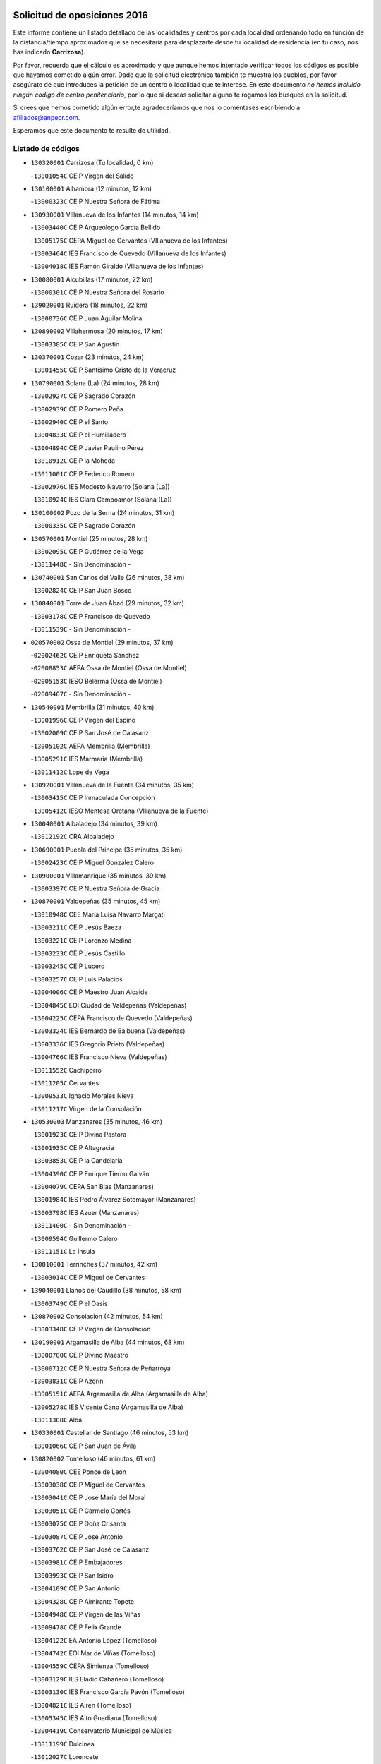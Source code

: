 

.. image:: logo.png
   :align: center

Solicitud de oposiciones 2016
======================================================

  
  
Este informe contiene un listado detallado de las localidades y centros por cada
localidad ordenando todo en función de la distancia/tiempo aproximados que se
necesitaría para desplazarte desde tu localidad de residencia (en tu caso,
nos has indicado **Carrizosa**).

Por favor, recuerda que el cálculo es aproximado y que aunque hemos
intentado verificar todos los códigos es posible que hayamos cometido algún
error. Dado que la solicitud electrónica también te muestra los pueblos, por
favor asegúrate de que introduces la petición de un centro o localidad que
te interese. En este documento
*no hemos incluido ningún codigo de centro penitenciario*, por lo que si deseas
solicitar alguno te rogamos los busques en la solicitud.

Si crees que hemos cometido algún error,te agradeceríamos que nos lo comentases
escribiendo a afiliados@anpecr.com.

Esperamos que este documento te resulte de utilidad.



Listado de códigos
-------------------


- ``130320001`` Carrizosa  (Tu localidad, 0 km)

  -``13001054C`` CEIP Virgen del Salido
    

- ``130100001`` Alhambra  (12 minutos, 12 km)

  -``13000323C`` CEIP Nuestra Señora de Fátima
    

- ``130930001`` VIllanueva de los Infantes  (14 minutos, 14 km)

  -``13003440C`` CEIP Arqueólogo García Bellido
    

  -``13005175C`` CEPA Miguel de Cervantes (VIllanueva de los Infantes)
    

  -``13003464C`` IES Francisco de Quevedo (VIllanueva de los Infantes)
    

  -``13004018C`` IES Ramón Giraldo (VIllanueva de los Infantes)
    

- ``130080001`` Alcubillas  (17 minutos, 22 km)

  -``13000301C`` CEIP Nuestra Señora del Rosario
    

- ``139020001`` Ruidera  (18 minutos, 22 km)

  -``13000736C`` CEIP Juan Aguilar Molina
    

- ``130890002`` VIllahermosa  (20 minutos, 17 km)

  -``13003385C`` CEIP San Agustín
    

- ``130370001`` Cozar  (23 minutos, 24 km)

  -``13001455C`` CEIP Santísimo Cristo de la Veracruz
    

- ``130790001`` Solana (La)  (24 minutos, 28 km)

  -``13002927C`` CEIP Sagrado Corazón
    

  -``13002939C`` CEIP Romero Peña
    

  -``13002940C`` CEIP el Santo
    

  -``13004833C`` CEIP el Humilladero
    

  -``13004894C`` CEIP Javier Paulino Pérez
    

  -``13010912C`` CEIP la Moheda
    

  -``13011001C`` CEIP Federico Romero
    

  -``13002976C`` IES Modesto Navarro (Solana (La))
    

  -``13010924C`` IES Clara Campoamor (Solana (La))
    

- ``130100002`` Pozo de la Serna  (24 minutos, 31 km)

  -``13000335C`` CEIP Sagrado Corazón
    

- ``130570001`` Montiel  (25 minutos, 28 km)

  -``13002095C`` CEIP Gutiérrez de la Vega
    

  -``13011448C`` - Sin Denominación -
    

- ``130740001`` San Carlos del Valle  (26 minutos, 38 km)

  -``13002824C`` CEIP San Juan Bosco
    

- ``130840001`` Torre de Juan Abad  (29 minutos, 32 km)

  -``13003178C`` CEIP Francisco de Quevedo
    

  -``13011539C`` - Sin Denominación -
    

- ``020570002`` Ossa de Montiel  (29 minutos, 37 km)

  -``02002462C`` CEIP Enriqueta Sánchez
    

  -``02008853C`` AEPA Ossa de Montiel (Ossa de Montiel)
    

  -``02005153C`` IESO Belerma (Ossa de Montiel)
    

  -``02009407C`` - Sin Denominación -
    

- ``130540001`` Membrilla  (31 minutos, 40 km)

  -``13001996C`` CEIP Virgen del Espino
    

  -``13002009C`` CEIP San José de Calasanz
    

  -``13005102C`` AEPA Membrilla (Membrilla)
    

  -``13005291C`` IES Marmaria (Membrilla)
    

  -``13011412C`` Lope de Vega
    

- ``130920001`` VIllanueva de la Fuente  (34 minutos, 35 km)

  -``13003415C`` CEIP Inmaculada Concepción
    

  -``13005412C`` IESO Mentesa Oretana (VIllanueva de la Fuente)
    

- ``130040001`` Albaladejo  (34 minutos, 39 km)

  -``13012192C`` CRA Albaladejo
    

- ``130690001`` Puebla del Principe  (35 minutos, 35 km)

  -``13002423C`` CEIP Miguel González Calero
    

- ``130900001`` VIllamanrique  (35 minutos, 39 km)

  -``13003397C`` CEIP Nuestra Señora de Gracia
    

- ``130870001`` Valdepeñas  (35 minutos, 45 km)

  -``13010948C`` CEE María Luisa Navarro Margati
    

  -``13003211C`` CEIP Jesús Baeza
    

  -``13003221C`` CEIP Lorenzo Medina
    

  -``13003233C`` CEIP Jesús Castillo
    

  -``13003245C`` CEIP Lucero
    

  -``13003257C`` CEIP Luis Palacios
    

  -``13004006C`` CEIP Maestro Juan Alcaide
    

  -``13004845C`` EOI Ciudad de Valdepeñas (Valdepeñas)
    

  -``13004225C`` CEPA Francisco de Quevedo (Valdepeñas)
    

  -``13003324C`` IES Bernardo de Balbuena (Valdepeñas)
    

  -``13003336C`` IES Gregorio Prieto (Valdepeñas)
    

  -``13004766C`` IES Francisco Nieva (Valdepeñas)
    

  -``13011552C`` Cachiporro
    

  -``13011205C`` Cervantes
    

  -``13009533C`` Ignacio Morales Nieva
    

  -``13011217C`` Virgen de la Consolación
    

- ``130530003`` Manzanares  (35 minutos, 46 km)

  -``13001923C`` CEIP Divina Pastora
    

  -``13001935C`` CEIP Altagracia
    

  -``13003853C`` CEIP la Candelaria
    

  -``13004390C`` CEIP Enrique Tierno Galván
    

  -``13004079C`` CEPA San Blas (Manzanares)
    

  -``13001984C`` IES Pedro Álvarez Sotomayor (Manzanares)
    

  -``13003798C`` IES Azuer (Manzanares)
    

  -``13011400C`` - Sin Denominación -
    

  -``13009594C`` Guillermo Calero
    

  -``13011151C`` La Ínsula
    

- ``130810001`` Terrinches  (37 minutos, 42 km)

  -``13003014C`` CEIP Miguel de Cervantes
    

- ``139040001`` Llanos del Caudillo  (38 minutos, 58 km)

  -``13003749C`` CEIP el Oasis
    

- ``130870002`` Consolacion  (42 minutos, 54 km)

  -``13003348C`` CEIP Virgen de Consolación
    

- ``130190001`` Argamasilla de Alba  (44 minutos, 68 km)

  -``13000700C`` CEIP Divino Maestro
    

  -``13000712C`` CEIP Nuestra Señora de Peñarroya
    

  -``13003831C`` CEIP Azorín
    

  -``13005151C`` AEPA Argamasilla de Alba (Argamasilla de Alba)
    

  -``13005278C`` IES VIcente Cano (Argamasilla de Alba)
    

  -``13011308C`` Alba
    

- ``130330001`` Castellar de Santiago  (46 minutos, 53 km)

  -``13001066C`` CEIP San Juan de Ávila
    

- ``130820002`` Tomelloso  (46 minutos, 61 km)

  -``13004080C`` CEE Ponce de León
    

  -``13003038C`` CEIP Miguel de Cervantes
    

  -``13003041C`` CEIP José María del Moral
    

  -``13003051C`` CEIP Carmelo Cortés
    

  -``13003075C`` CEIP Doña Crisanta
    

  -``13003087C`` CEIP José Antonio
    

  -``13003762C`` CEIP San José de Calasanz
    

  -``13003981C`` CEIP Embajadores
    

  -``13003993C`` CEIP San Isidro
    

  -``13004109C`` CEIP San Antonio
    

  -``13004328C`` CEIP Almirante Topete
    

  -``13004948C`` CEIP Virgen de las Viñas
    

  -``13009478C`` CEIP Felix Grande
    

  -``13004122C`` EA Antonio López (Tomelloso)
    

  -``13004742C`` EOI Mar de VIñas (Tomelloso)
    

  -``13004559C`` CEPA Simienza (Tomelloso)
    

  -``13003129C`` IES Eladio Cabañero (Tomelloso)
    

  -``13003130C`` IES Francisco García Pavón (Tomelloso)
    

  -``13004821C`` IES Airén (Tomelloso)
    

  -``13005345C`` IES Alto Guadiana (Tomelloso)
    

  -``13004419C`` Conservatorio Municipal de Música
    

  -``13011199C`` Dulcinea
    

  -``13012027C`` Lorencete
    

  -``13011515C`` Mediodía
    

- ``130970001`` VIllarta de San Juan  (46 minutos, 70 km)

  -``13003555C`` CEIP Nuestra Señora de la Paz
    

- ``020530001`` Munera  (47 minutos, 63 km)

  -``02002334C`` CEIP Cervantes
    

  -``02004914C`` AEPA Munera (Munera)
    

  -``02005131C`` IESO Bodas de Camacho (Munera)
    

  -``02009365C`` Sanchica
    

- ``130390001`` Daimiel  (47 minutos, 69 km)

  -``13001479C`` CEIP San Isidro
    

  -``13001480C`` CEIP Infante Don Felipe
    

  -``13001492C`` CEIP la Espinosa
    

  -``13004572C`` CEIP Calatrava
    

  -``13004663C`` CEIP Albuera
    

  -``13004641C`` CEPA Miguel de Cervantes (Daimiel)
    

  -``13001595C`` IES Ojos del Guadiana (Daimiel)
    

  -``13003737C`` IES Juan D&#39;Opazo (Daimiel)
    

  -``13009508C`` Escuela Municipal de Música y Danza de Daimiel
    

  -``13011126C`` Sancho
    

  -``13011138C`` Virgen de las Cruces
    

- ``130850001`` Torrenueva  (48 minutos, 60 km)

  -``13003181C`` CEIP Santiago el Mayor
    

  -``13011540C`` Nuestra Señora de la Cabeza
    

- ``130770001`` Santa Cruz de Mudela  (48 minutos, 64 km)

  -``13002851C`` CEIP Cervantes
    

  -``13010869C`` AEPA Santa Cruz de Mudela (Santa Cruz de Mudela)
    

  -``13005205C`` IES Máximo Laguna (Santa Cruz de Mudela)
    

  -``13011485C`` Gloria Fuertes
    

- ``020080001`` Alcaraz  (50 minutos, 57 km)

  -``02001111C`` CEIP Nuestra Señora de Cortes
    

  -``02004902C`` AEPA Alcaraz (Alcaraz)
    

  -``02004082C`` IES Pedro Simón Abril (Alcaraz)
    

  -``02009079C`` - Sin Denominación -
    

- ``130580001`` Moral de Calatrava  (50 minutos, 66 km)

  -``13002113C`` CEIP Agustín Sanz
    

  -``13004869C`` CEIP Manuel Clemente
    

  -``13010985C`` AEPA Moral de Calatrava (Moral de Calatrava)
    

  -``13005311C`` IES Peñalba (Moral de Calatrava)
    

  -``13011451C`` - Sin Denominación -
    

- ``130700001`` Puerto Lapice  (50 minutos, 82 km)

  -``13002435C`` CEIP Juan Alcaide
    

- ``130050003`` Cinco Casas  (51 minutos, 71 km)

  -``13012052C`` CRA Alciares
    

- ``130180001`` Arenas de San Juan  (51 minutos, 77 km)

  -``13000694C`` CEIP San Bernabé
    

- ``020680003`` Robledo  (52 minutos, 61 km)

  -``02004574C`` CRA Sierra de Alcaraz
    

- ``020800001`` VIllapalacios  (53 minutos, 60 km)

  -``02004677C`` CRA los Olivos
    

- ``020190001`` Bonillo (El)  (53 minutos, 62 km)

  -``02001381C`` CEIP Antón Díaz
    

  -``02004896C`` AEPA Bonillo (El) (Bonillo (El))
    

  -``02004422C`` IES las Sabinas (Bonillo (El))
    

- ``130230001`` Bolaños de Calatrava  (53 minutos, 70 km)

  -``13000803C`` CEIP Fernando III el Santo
    

  -``13000815C`` CEIP Arzobispo Calzado
    

  -``13003786C`` CEIP Virgen del Monte
    

  -``13004936C`` CEIP Molino de Viento
    

  -``13010821C`` AEPA Bolaños de Calatrava (Bolaños de Calatrava)
    

  -``13004778C`` IES Berenguela de Castilla (Bolaños de Calatrava)
    

  -``13011084C`` El Castillo
    

  -``13011977C`` Mundo Mágico
    

- ``130160001`` Almuradiel  (53 minutos, 77 km)

  -``13000633C`` CEIP Santiago Apóstol
    

- ``130830001`` Torralba de Calatrava  (53 minutos, 82 km)

  -``13003142C`` CEIP Cristo del Consuelo
    

  -``13011527C`` El Arca de los Sueños
    

  -``13012040C`` Escuela de Música de Torralba de Calatrava
    

- ``130500001`` Labores (Las)  (54 minutos, 88 km)

  -``13001753C`` CEIP San José de Calasanz
    

- ``020430001`` Lezuza  (55 minutos, 77 km)

  -``02007851C`` CRA Camino de Aníbal
    

  -``02008956C`` AEPA Lezuza (Lezuza)
    

  -``02010033C`` - Sin Denominación -
    

- ``130310001`` Carrion de Calatrava  (57 minutos, 90 km)

  -``13001030C`` CEIP Nuestra Señora de la Encarnación
    

  -``13011345C`` Clara Campoamor
    

- ``130980008`` VIso del Marques  (59 minutos, 82 km)

  -``13003634C`` CEIP Nuestra Señora del Valle
    

  -``13004791C`` IES los Batanes (VIso del Marques)
    

- ``020150001`` Barrax  (59 minutos, 87 km)

  -``02001275C`` CEIP Benjamín Palencia
    

  -``02004811C`` AEPA Barrax (Barrax)
    

- ``130470001`` Herencia  (59 minutos, 95 km)

  -``13001698C`` CEIP Carrasco Alcalde
    

  -``13005023C`` AEPA Herencia (Herencia)
    

  -``13004729C`` IES Hermógenes Rodríguez (Herencia)
    

  -``13011369C`` - Sin Denominación -
    

  -``13010882C`` Escuela Municipal de Música y Danza de Herencia
    

- ``020810003`` VIllarrobledo  (1h 1min, 76 km)

  -``02003065C`` CEIP Don Francisco Giner de los Ríos
    

  -``02003077C`` CEIP Graciano Atienza
    

  -``02003089C`` CEIP Jiménez de Córdoba
    

  -``02003090C`` CEIP Virrey Morcillo
    

  -``02003132C`` CEIP Virgen de la Caridad
    

  -``02004291C`` CEIP Diego Requena
    

  -``02008968C`` CEIP Barranco Cafetero
    

  -``02004471C`` EOI Menéndez Pelayo (VIllarrobledo)
    

  -``02003880C`` CEPA Alonso Quijano (VIllarrobledo)
    

  -``02003120C`` IES VIrrey Morcillo (VIllarrobledo)
    

  -``02003651C`` IES Octavio Cuartero (VIllarrobledo)
    

  -``02005189C`` IES Cencibel (VIllarrobledo)
    

  -``02008439C`` UO CP Francisco Giner de los Rios
    

- ``130960001`` VIllarrubia de los Ojos  (1h 1min, 89 km)

  -``13003521C`` CEIP Rufino Blanco
    

  -``13003658C`` CEIP Virgen de la Sierra
    

  -``13005060C`` AEPA VIllarrubia de los Ojos (VIllarrubia de los Ojos)
    

  -``13004900C`` IES Guadiana (VIllarrubia de los Ojos)
    

- ``130340002`` Ciudad Real  (1h 1min, 99 km)

  -``13001224C`` CEE Puerta de Santa María
    

  -``13004341C`` CPM Marcos Redondo (Ciudad Real)
    

  -``13001078C`` CEIP Alcalde José Cruz Prado
    

  -``13001091C`` CEIP Pérez Molina
    

  -``13001108C`` CEIP Ciudad Jardín
    

  -``13001111C`` CEIP Ángel Andrade
    

  -``13001121C`` CEIP Dulcinea del Toboso
    

  -``13001157C`` CEIP José María de la Fuente
    

  -``13001169C`` CEIP Jorge Manrique
    

  -``13001170C`` CEIP Pío XII
    

  -``13001391C`` CEIP Carlos Eraña
    

  -``13003889C`` CEIP Miguel de Cervantes
    

  -``13003890C`` CEIP Juan Alcaide
    

  -``13004389C`` CEIP Carlos Vázquez
    

  -``13004444C`` CEIP Ferroviario
    

  -``13004651C`` CEIP Cristóbal Colón
    

  -``13004754C`` CEIP Santo Tomás de Villanueva Nº 16
    

  -``13004857C`` CEIP María de Pacheco
    

  -``13004882C`` CEIP Alcalde José Maestro
    

  -``13009466C`` CEIP Don Quijote
    

  -``13001406C`` EA Pedro Almodóvar (Ciudad Real)
    

  -``13004134C`` EOI Prado de Alarcos (Ciudad Real)
    

  -``13004067C`` CEPA Antonio Gala (Ciudad Real)
    

  -``13001327C`` IES Maestre de Calatrava (Ciudad Real)
    

  -``13001339C`` IES Maestro Juan de Ávila (Ciudad Real)
    

  -``13001340C`` IES Santa María de Alarcos (Ciudad Real)
    

  -``13003920C`` IES Hernán Pérez del Pulgar (Ciudad Real)
    

  -``13004456C`` IES Torreón del Alcázar (Ciudad Real)
    

  -``13004675C`` IES Atenea (Ciudad Real)
    

  -``13003683C`` Deleg Prov Educación Ciudad Real
    

  -``9555C`` Int. fuera provincia
    

  -``13010274C`` UO Ciudad Jardin
    

  -``45011707C`` UO CEE Ciudad de Toledo
    

  -``13011102C`` Alfonso X
    

  -``13011114C`` El Lirio
    

  -``13011370C`` La Flauta Mágica
    

  -``13011382C`` La Granja
    

- ``450870001`` Madridejos  (1h 1min, 101 km)

  -``45012062C`` CEE Mingoliva
    

  -``45001313C`` CEIP Garcilaso de la Vega
    

  -``45005185C`` CEIP Santa Ana
    

  -``45010478C`` AEPA Madridejos (Madridejos)
    

  -``45001337C`` IES Valdehierro (Madridejos)
    

  -``45012633C`` - Sin Denominación -
    

  -``45011720C`` Escuela Municipal de Música y Danza de Madridejos
    

  -``45013522C`` Juan Vicente Camacho
    

- ``130130001`` Almagro  (1h 2min, 81 km)

  -``13000402C`` CEIP Miguel de Cervantes Saavedra
    

  -``13000414C`` CEIP Diego de Almagro
    

  -``13004377C`` CEIP Paseo Viejo de la Florida
    

  -``13010811C`` AEPA Almagro (Almagro)
    

  -``13000451C`` IES Antonio Calvín (Almagro)
    

  -``13000475C`` IES Clavero Fernández de Córdoba (Almagro)
    

  -``13011072C`` La Comedia
    

  -``13011278C`` Marioneta
    

  -``13009569C`` Pablo Molina
    

- ``130450001`` Granatula de Calatrava  (1h 2min, 81 km)

  -``13001662C`` CEIP Nuestra Señora Oreto y Zuqueca
    

- ``130560001`` Miguelturra  (1h 2min, 100 km)

  -``13002061C`` CEIP el Pradillo
    

  -``13002071C`` CEIP Santísimo Cristo de la Misericordia
    

  -``13004973C`` CEIP Benito Pérez Galdós
    

  -``13009521C`` CEIP Clara Campoamor
    

  -``13005047C`` AEPA Miguelturra (Miguelturra)
    

  -``13004808C`` IES Campo de Calatrava (Miguelturra)
    

  -``13011424C`` - Sin Denominación -
    

  -``13011606C`` Escuela Municipal de Música de Miguelturra
    

  -``13012118C`` Municipal Nº 2
    

- ``130780001`` Socuellamos  (1h 3min, 78 km)

  -``13002873C`` CEIP Gerardo Martínez
    

  -``13002885C`` CEIP el Coso
    

  -``13004316C`` CEIP Carmen Arias
    

  -``13005163C`` AEPA Socuellamos (Socuellamos)
    

  -``13002903C`` IES Fernando de Mena (Socuellamos)
    

  -``13011497C`` Arco Iris
    

- ``130520003`` Malagon  (1h 3min, 97 km)

  -``13001790C`` CEIP Cañada Real
    

  -``13001819C`` CEIP Santa Teresa
    

  -``13005035C`` AEPA Malagon (Malagon)
    

  -``13004730C`` IES Estados del Duque (Malagon)
    

  -``13011141C`` Santa Teresa de Jesús
    

- ``451870001`` VIllafranca de los Caballeros  (1h 3min, 99 km)

  -``45004296C`` CEIP Miguel de Cervantes
    

  -``45006153C`` IESO la Falcata (VIllafranca de los Caballeros)
    

- ``450340001`` Camuñas  (1h 3min, 104 km)

  -``45000485C`` CEIP Cardenal Cisneros
    

- ``130640001`` Poblete  (1h 3min, 105 km)

  -``13002290C`` CEIP la Alameda
    

- ``130270001`` Calzada de Calatrava  (1h 4min, 88 km)

  -``13000888C`` CEIP Santa Teresa de Jesús
    

  -``13000891C`` CEIP Ignacio de Loyola
    

  -``13005141C`` AEPA Calzada de Calatrava (Calzada de Calatrava)
    

  -``13000906C`` IES Eduardo Valencia (Calzada de Calatrava)
    

  -``13011321C`` Solete
    

- ``130660001`` Pozuelo de Calatrava  (1h 4min, 96 km)

  -``13002368C`` CEIP José María de la Fuente
    

  -``13005059C`` AEPA Pozuelo de Calatrava (Pozuelo de Calatrava)
    

- ``130610001`` Pedro Muñoz  (1h 5min, 86 km)

  -``13002162C`` CEIP María Luisa Cañas
    

  -``13002174C`` CEIP Nuestra Señora de los Ángeles
    

  -``13004331C`` CEIP Maestro Juan de Ávila
    

  -``13011011C`` CEIP Hospitalillo
    

  -``13010808C`` AEPA Pedro Muñoz (Pedro Muñoz)
    

  -``13004781C`` IES Isabel Martínez Buendía (Pedro Muñoz)
    

  -``13011461C`` - Sin Denominación -
    

- ``130880001`` Valenzuela de Calatrava  (1h 5min, 86 km)

  -``13003361C`` CEIP Nuestra Señora del Rosario
    

- ``130050002`` Alcazar de San Juan  (1h 5min, 91 km)

  -``13000104C`` CEIP el Santo
    

  -``13000116C`` CEIP Juan de Austria
    

  -``13000128C`` CEIP Jesús Ruiz de la Fuente
    

  -``13000131C`` CEIP Santa Clara
    

  -``13003828C`` CEIP Alces
    

  -``13004092C`` CEIP Pablo Ruiz Picasso
    

  -``13004870C`` CEIP Gloria Fuertes
    

  -``13010900C`` CEIP Jardín de Arena
    

  -``13004705C`` EOI la Equidad (Alcazar de San Juan)
    

  -``13004055C`` CEPA Enrique Tierno Galván (Alcazar de San Juan)
    

  -``13000219C`` IES Miguel de Cervantes Saavedra (Alcazar de San Juan)
    

  -``13000220C`` IES Juan Bosco (Alcazar de San Juan)
    

  -``13004687C`` IES María Zambrano (Alcazar de San Juan)
    

  -``13012121C`` - Sin Denominación -
    

  -``13011242C`` El Tobogán
    

  -``13011060C`` El Torreón
    

  -``13010870C`` Escuela Municipal de Música y Danza de Alcázar de San Juan
    

- ``450530001`` Consuegra  (1h 5min, 104 km)

  -``45000710C`` CEIP Santísimo Cristo de la Vera Cruz
    

  -``45000722C`` CEIP Miguel de Cervantes
    

  -``45004880C`` CEPA Castillo de Consuegra (Consuegra)
    

  -``45000734C`` IES Consaburum (Consuegra)
    

  -``45014083C`` - Sin Denominación -
    

- ``130400001`` Fernan Caballero  (1h 7min, 103 km)

  -``13001601C`` CEIP Manuel Sastre Velasco
    

  -``13012167C`` Concha Mera
    

- ``130280002`` Campo de Criptana  (1h 8min, 94 km)

  -``13004717C`` CPM Alcázar de San Juan-Campo de Criptana (Campo de
    

  -``13000943C`` CEIP Virgen de la Paz
    

  -``13000955C`` CEIP Virgen de Criptana
    

  -``13000967C`` CEIP Sagrado Corazón
    

  -``13003968C`` CEIP Domingo Miras
    

  -``13005011C`` AEPA Campo de Criptana (Campo de Criptana)
    

  -``13001005C`` IES Isabel Perillán y Quirós (Campo de Criptana)
    

  -``13011023C`` Escuela Municipal de Musica y Danza de Campo de Criptana
    

  -``13011096C`` Los Gigantes
    

  -``13011333C`` Los Quijotes
    

- ``130440003`` Fuente el Fresno  (1h 8min, 101 km)

  -``13001650C`` CEIP Miguel Delibes
    

  -``13012180C`` Mundo Infantil
    

- ``161710001`` Provencio (El)  (1h 9min, 95 km)

  -``16001995C`` CEIP Infanta Cristina
    

  -``16009416C`` AEPA Provencio (El) (Provencio (El))
    

  -``16009283C`` IESO Tomás de la Fuente Jurado (Provencio (El))
    

- ``161240001`` Mesas (Las)  (1h 9min, 101 km)

  -``16001533C`` CEIP Hermanos Amorós Fernández
    

  -``16004303C`` AEPA Mesas (Las) (Mesas (Las))
    

  -``16009970C`` IESO Mesas (Las) (Mesas (Las))
    

- ``161900002`` San Clemente  (1h 10min, 98 km)

  -``16002151C`` CEIP Rafael López de Haro
    

  -``16004340C`` CEPA Campos del Záncara (San Clemente)
    

  -``16002173C`` IES Diego Torrente Pérez (San Clemente)
    

  -``16009647C`` - Sin Denominación -
    

- ``020710004`` San Pedro  (1h 10min, 100 km)

  -``02002838C`` CEIP Margarita Sotos
    

- ``130340004`` Valverde  (1h 10min, 110 km)

  -``13001421C`` CEIP Alarcos
    

- ``130090001`` Aldea del Rey  (1h 11min, 94 km)

  -``13000311C`` CEIP Maestro Navas
    

  -``13011254C`` El Parque
    

  -``13009557C`` Escuela Municipal de Música y Danza de Aldea del Rey
    

- ``130350001`` Corral de Calatrava  (1h 11min, 118 km)

  -``13001431C`` CEIP Nuestra Señora de la Paz
    

- ``130340001`` Casas (Las)  (1h 12min, 107 km)

  -``13003774C`` CEIP Nuestra Señora del Rosario
    

- ``020120001`` Balazote  (1h 13min, 99 km)

  -``02001241C`` CEIP Nuestra Señora del Rosario
    

  -``02004768C`` AEPA Balazote (Balazote)
    

  -``02005116C`` IESO Vía Heraclea (Balazote)
    

  -``02009134C`` - Sin Denominación -
    

- ``020480001`` Minaya  (1h 13min, 102 km)

  -``02002255C`` CEIP Diego Ciller Montoya
    

  -``02009341C`` Garabatos
    

- ``020650002`` Pozuelo  (1h 13min, 107 km)

  -``02004550C`` CRA los Llanos
    

- ``451660001`` Tembleque  (1h 13min, 124 km)

  -``45003361C`` CEIP Antonia González
    

  -``45012918C`` Cervantes II
    

- ``020670004`` Riopar  (1h 14min, 78 km)

  -``02004707C`` CRA Calar del Mundo
    

  -``02008865C`` SES Riopar (Riopar)
    

  -``02009432C`` - Sin Denominación -
    

- ``020690001`` Roda (La)  (1h 14min, 102 km)

  -``02002711C`` CEIP José Antonio
    

  -``02002723C`` CEIP Juan Ramón Ramírez
    

  -``02002796C`` CEIP Tomás Navarro Tomás
    

  -``02004124C`` CEIP Miguel Hernández
    

  -``02010185C`` Eeoi de Roda (La) (Roda (La))
    

  -``02004793C`` AEPA Roda (La) (Roda (La))
    

  -``02002760C`` IES Doctor Alarcón Santón (Roda (La))
    

  -``02002784C`` IES Maestro Juan Rubio (Roda (La))
    

- ``020350001`` Gineta (La)  (1h 14min, 108 km)

  -``02001743C`` CEIP Mariano Munera
    

- ``451770001`` Urda  (1h 14min, 118 km)

  -``45004132C`` CEIP Santo Cristo
    

  -``45012979C`` Blasa Ruíz
    

- ``160610001`` Casas de Fernando Alonso  (1h 15min, 110 km)

  -``16004170C`` CRA Tomás y Valiente
    

- ``130070001`` Alcolea de Calatrava  (1h 15min, 119 km)

  -``13000293C`` CEIP Tomasa Gallardo
    

  -``13005072C`` AEPA Alcolea de Calatrava (Alcolea de Calatrava)
    

  -``13012064C`` - Sin Denominación -
    

- ``451750001`` Turleque  (1h 15min, 119 km)

  -``45004119C`` CEIP Fernán González
    

- ``451850001`` VIllacañas  (1h 16min, 122 km)

  -``45004259C`` CEIP Santa Bárbara
    

  -``45010338C`` AEPA VIllacañas (VIllacañas)
    

  -``45004272C`` IES Garcilaso de la Vega (VIllacañas)
    

  -``45005321C`` IES Enrique de Arfe (VIllacañas)
    

- ``130220001`` Ballesteros de Calatrava  (1h 16min, 124 km)

  -``13000797C`` CEIP José María del Moral
    

- ``130200001`` Argamasilla de Calatrava  (1h 16min, 132 km)

  -``13000748C`` CEIP Rodríguez Marín
    

  -``13000773C`` CEIP Virgen del Socorro
    

  -``13005138C`` AEPA Argamasilla de Calatrava (Argamasilla de Calatrava)
    

  -``13005281C`` IES Alonso Quijano (Argamasilla de Calatrava)
    

  -``13011311C`` Gloria Fuertes
    

- ``161330001`` Mota del Cuervo  (1h 17min, 100 km)

  -``16001624C`` CEIP Virgen de Manjavacas
    

  -``16009945C`` CEIP Santa Rita
    

  -``16004327C`` AEPA Mota del Cuervo (Mota del Cuervo)
    

  -``16004431C`` IES Julián Zarco (Mota del Cuervo)
    

  -``16009581C`` Balú
    

  -``16010017C`` Conservatorio Profesional de Música Mota del Cuervo
    

  -``16009593C`` El Santo
    

  -``16009295C`` Escuela Municipal de Música y Danza de Mota del Cuervo
    

- ``451670001`` Toboso (El)  (1h 17min, 101 km)

  -``45003371C`` CEIP Miguel de Cervantes
    

- ``451410001`` Quero  (1h 17min, 114 km)

  -``45002421C`` CEIP Santiago Cabañas
    

  -``45012839C`` - Sin Denominación -
    

- ``451490001`` Romeral (El)  (1h 17min, 130 km)

  -``45002627C`` CEIP Silvano Cirujano
    

- ``161530001`` Pedernoso (El)  (1h 18min, 112 km)

  -``16001821C`` CEIP Juan Gualberto Avilés
    

- ``161540001`` Pedroñeras (Las)  (1h 18min, 112 km)

  -``16001831C`` CEIP Adolfo Martínez Chicano
    

  -``16004297C`` AEPA Pedroñeras (Las) (Pedroñeras (Las))
    

  -``16004066C`` IES Fray Luis de León (Pedroñeras (Las))
    

- ``130620001`` Picon  (1h 18min, 114 km)

  -``13002204C`` CEIP José María del Moral
    

- ``130910001`` VIllamayor de Calatrava  (1h 18min, 128 km)

  -``13003403C`` CEIP Inocente Martín
    

- ``450900001`` Manzaneque  (1h 18min, 134 km)

  -``45001398C`` CEIP Álvarez de Toledo
    

  -``45012645C`` - Sin Denominación -
    

- ``450710001`` Guardia (La)  (1h 18min, 135 km)

  -``45001052C`` CEIP Valentín Escobar
    

- ``161980001`` Sisante  (1h 19min, 115 km)

  -``16002264C`` CEIP Fernández Turégano
    

  -``16004418C`` IESO Camino Romano (Sisante)
    

  -``16009659C`` La Colmena
    

- ``160070001`` Alberca de Zancara (La)  (1h 20min, 115 km)

  -``16004111C`` CRA Jorge Manrique
    

- ``130670001`` Pozuelos de Calatrava (Los)  (1h 20min, 128 km)

  -``13002371C`` CEIP Santa Quiteria
    

- ``451060001`` Mora  (1h 20min, 136 km)

  -``45001623C`` CEIP José Ramón Villa
    

  -``45001672C`` CEIP Fernando Martín
    

  -``45010466C`` AEPA Mora (Mora)
    

  -``45006220C`` IES Peñas Negras (Mora)
    

  -``45012670C`` - Sin Denominación -
    

  -``45012682C`` - Sin Denominación -
    

- ``020030013`` Santa Ana  (1h 21min, 114 km)

  -``02001007C`` CEIP Pedro Simón Abril
    

- ``130630002`` Piedrabuena  (1h 21min, 126 km)

  -``13002228C`` CEIP Miguel de Cervantes
    

  -``13003971C`` CEIP Luis Vives
    

  -``13009582C`` CEPA Montes Norte (Piedrabuena)
    

  -``13005308C`` IES Mónico Sánchez (Piedrabuena)
    

- ``451860001`` VIlla de Don Fadrique (La)  (1h 21min, 132 km)

  -``45004284C`` CEIP Ramón y Cajal
    

  -``45010508C`` IESO Leonor de Guzmán (VIlla de Don Fadrique (La))
    

- ``450940001`` Mascaraque  (1h 22min, 142 km)

  -``45001441C`` CEIP Juan de Padilla
    

- ``451010001`` Miguel Esteban  (1h 23min, 107 km)

  -``45001532C`` CEIP Cervantes
    

  -``45006098C`` IESO Juan Patiño Torres (Miguel Esteban)
    

  -``45012657C`` La Abejita
    

- ``450840001`` Lillo  (1h 23min, 135 km)

  -``45001222C`` CEIP Marcelino Murillo
    

  -``45012611C`` Tris-Tras
    

- ``130710004`` Puertollano  (1h 23min, 137 km)

  -``13004353C`` CPM Pablo Sorozábal (Puertollano)
    

  -``13009545C`` CPD José Granero (Puertollano)
    

  -``13002459C`` CEIP Vicente Aleixandre
    

  -``13002472C`` CEIP Cervantes
    

  -``13002484C`` CEIP Calderón de la Barca
    

  -``13002502C`` CEIP Menéndez Pelayo
    

  -``13002538C`` CEIP Miguel de Unamuno
    

  -``13002541C`` CEIP Giner de los Ríos
    

  -``13002551C`` CEIP Gonzalo de Berceo
    

  -``13002563C`` CEIP Ramón y Cajal
    

  -``13002587C`` CEIP Doctor Limón
    

  -``13002599C`` CEIP Severo Ochoa
    

  -``13003646C`` CEIP Juan Ramón Jiménez
    

  -``13004274C`` CEIP David Jiménez Avendaño
    

  -``13004286C`` CEIP Ángel Andrade
    

  -``13004407C`` CEIP Enrique Tierno Galván
    

  -``13004596C`` EOI Pozo Norte (Puertollano)
    

  -``13004213C`` CEPA Antonio Machado (Puertollano)
    

  -``13002681C`` IES Fray Andrés (Puertollano)
    

  -``13002691C`` Ifp VIrgen de Gracia (Puertollano)
    

  -``13002708C`` IES Dámaso Alonso (Puertollano)
    

  -``13004468C`` IES Leonardo Da VInci (Puertollano)
    

  -``13004699C`` IES Comendador Juan de Távora (Puertollano)
    

  -``13004811C`` IES Galileo Galilei (Puertollano)
    

  -``13011163C`` El Filón
    

  -``13011059C`` Escuela Municipal de Danza
    

  -``13011175C`` Virgen de Gracia
    

- ``130250001`` Cabezarados  (1h 23min, 137 km)

  -``13000864C`` CEIP Nuestra Señora de Finibusterre
    

- ``451240002`` Orgaz  (1h 23min, 141 km)

  -``45002093C`` CEIP Conde de Orgaz
    

  -``45013662C`` Escuela Municipal de Música de Orgaz
    

  -``45012761C`` Nube de Algodón
    

- ``451900001`` VIllaminaya  (1h 23min, 142 km)

  -``45004338C`` CEIP Santo Domingo de Silos
    

- ``020030002`` Albacete  (1h 24min, 118 km)

  -``02003569C`` CEE Eloy Camino
    

  -``02004616C`` CPM Tomás de Torrejón y Velasco (Albacete)
    

  -``02007800C`` CPD José Antonio Ruiz (Albacete)
    

  -``02000040C`` CEIP Carlos V
    

  -``02000052C`` CEIP Cristóbal Colón
    

  -``02000064C`` CEIP Cervantes
    

  -``02000076C`` CEIP Cristóbal Valera
    

  -``02000088C`` CEIP Diego Velázquez
    

  -``02000091C`` CEIP Doctor Fleming
    

  -``02000106C`` CEIP Severo Ochoa
    

  -``02000118C`` CEIP Inmaculada Concepción
    

  -``02000121C`` CEIP María de los Llanos Martínez
    

  -``02000131C`` CEIP Príncipe Felipe
    

  -``02000143C`` CEIP Reina Sofía
    

  -``02000155C`` CEIP San Fernando
    

  -``02000167C`` CEIP San Fulgencio
    

  -``02000180C`` CEIP Virgen de los Llanos
    

  -``02000805C`` CEIP Antonio Machado
    

  -``02000830C`` CEIP Castilla-la Mancha
    

  -``02000842C`` CEIP Benjamín Palencia
    

  -``02000854C`` CEIP Federico Mayor Zaragoza
    

  -``02000878C`` CEIP Ana Soto
    

  -``02003752C`` CEIP San Pablo
    

  -``02003764C`` CEIP Pedro Simón Abril
    

  -``02003879C`` CEIP Parque Sur
    

  -``02003909C`` CEIP San Antón
    

  -``02004021C`` CEIP Villacerrada
    

  -``02004112C`` CEIP José Prat García
    

  -``02004264C`` CEIP José Salustiano Serna
    

  -``02004409C`` CEIP Feria-Isabel Bonal
    

  -``02007757C`` CEIP la Paz
    

  -``02007769C`` CEIP Gloria Fuertes
    

  -``02008816C`` CEIP Francisco Giner de los Ríos
    

  -``02007794C`` EA Albacete (Albacete)
    

  -``02004094C`` EOI Albacete (Albacete)
    

  -``02003673C`` CEPA los Llanos (Albacete)
    

  -``02010045C`` AEPA Albacete (Albacete)
    

  -``02000453C`` IES los Olmos (Albacete)
    

  -``02000556C`` IES Alto de los Molinos (Albacete)
    

  -``02000714C`` IES Bachiller Sabuco (Albacete)
    

  -``02000726C`` IES Tomás Navarro Tomás (Albacete)
    

  -``02000738C`` IES Andrés de Vandelvira (Albacete)
    

  -``02000741C`` IES Don Bosco (Albacete)
    

  -``02000763C`` IES Parque Lineal (Albacete)
    

  -``02000799C`` IES Universidad Laboral (Albacete)
    

  -``02003481C`` IES Amparo Sanz (Albacete)
    

  -``02003892C`` IES Leonardo Da VInci (Albacete)
    

  -``02004008C`` IES Diego de Siloé (Albacete)
    

  -``02004240C`` IES Al-Basit (Albacete)
    

  -``02004331C`` IES Julio Rey Pastor (Albacete)
    

  -``02004410C`` IES Ramón y Cajal (Albacete)
    

  -``02004941C`` IES Federico García Lorca (Albacete)
    

  -``02010011C`` SES Albacete (Albacete)
    

  -``02010124C`` - Sin Denominación -
    

  -``02005086C`` Barrio del Ensanche
    

  -``02009641C`` Base Aérea
    

  -``02008981C`` El Pilar
    

  -``02008993C`` El Tren Azul
    

  -``02007824C`` Escuela Municipal de Música Moderna de Albacete
    

  -``02005062C`` Hermanos Falcó
    

  -``02009161C`` Los Almendros
    

  -``02009006C`` Los Girasoles
    

  -``02008750C`` Nueva Vereda
    

  -``02009985C`` Paseo de la Cuba
    

  -``02003788C`` Real Conservatorio Profesional de Música y Danza
    

  -``02005049C`` San Pablo
    

  -``02005074C`` San Pedro Mortero
    

  -``02009018C`` Virgen de los Llanos
    

- ``020210001`` Casas de Juan Nuñez  (1h 24min, 118 km)

  -``02001408C`` CEIP San Pedro Apóstol
    

  -``02009171C`` - Sin Denominación -
    

- ``020600007`` Peñas de San Pedro  (1h 24min, 122 km)

  -``02004690C`` CRA Peñas
    

- ``452000005`` Yebenes (Los)  (1h 24min, 132 km)

  -``45004478C`` CEIP San José de Calasanz
    

  -``45012050C`` AEPA Yebenes (Los) (Yebenes (Los))
    

  -``45005689C`` IES Guadalerzas (Yebenes (Los))
    

- ``450590001`` Dosbarrios  (1h 24min, 146 km)

  -``45000862C`` CEIP San Isidro Labrador
    

  -``45014034C`` Garabatos
    

- ``020780001`` VIllalgordo del Júcar  (1h 25min, 117 km)

  -``02003016C`` CEIP San Roque
    

- ``161020001`` Honrubia  (1h 25min, 130 km)

  -``16004561C`` CRA los Girasoles
    

- ``130150001`` Almodovar del Campo  (1h 25min, 141 km)

  -``13000505C`` CEIP Maestro Juan de Ávila
    

  -``13000517C`` CEIP Virgen del Carmen
    

  -``13005126C`` AEPA Almodovar del Campo (Almodovar del Campo)
    

  -``13000566C`` IES San Juan Bautista de la Concepcion
    

  -``13011281C`` Gloria Fuertes
    

- ``450120001`` Almonacid de Toledo  (1h 25min, 147 km)

  -``45000187C`` CEIP Virgen de la Oliva
    

- ``160330001`` Belmonte  (1h 27min, 112 km)

  -``16000280C`` CEIP Fray Luis de León
    

  -``16004406C`` IES San Juan del Castillo (Belmonte)
    

  -``16009830C`` La Lengua de las Mariposas
    

- ``130750001`` San Lorenzo de Calatrava  (1h 27min, 113 km)

  -``13010781C`` CRA Sierra Morena
    

- ``130650002`` Porzuna  (1h 27min, 126 km)

  -``13002320C`` CEIP Nuestra Señora del Rosario
    

  -``13005084C`` AEPA Porzuna (Porzuna)
    

  -``13005199C`` IES Ribera del Bullaque (Porzuna)
    

  -``13011473C`` Caramelo
    

- ``450920001`` Marjaliza  (1h 27min, 138 km)

  -``45006037C`` CEIP San Juan
    

- ``130010001`` Abenojar  (1h 27min, 144 km)

  -``13000013C`` CEIP Nuestra Señora de la Encarnación
    

- ``451420001`` Quintanar de la Orden  (1h 28min, 111 km)

  -``45002457C`` CEIP Cristóbal Colón
    

  -``45012001C`` CEIP Antonio Machado
    

  -``45005288C`` CEPA Luis VIves (Quintanar de la Orden)
    

  -``45002470C`` IES Infante Don Fadrique (Quintanar de la Orden)
    

  -``45004867C`` IES Alonso Quijano (Quintanar de la Orden)
    

  -``45012840C`` Pim Pon
    

- ``161000001`` Hinojosos (Los)  (1h 28min, 112 km)

  -``16009362C`` CRA Airén
    

- ``020030001`` Aguas Nuevas  (1h 28min, 121 km)

  -``02000039C`` CEIP San Isidro Labrador
    

  -``02003508C`` Cifppu Aguas Nuevas (Aguas Nuevas)
    

  -``02008919C`` IES Pinar de Salomón (Aguas Nuevas)
    

  -``02009043C`` - Sin Denominación -
    

- ``020730001`` Tarazona de la Mancha  (1h 28min, 127 km)

  -``02002887C`` CEIP Eduardo Sanchiz
    

  -``02004801C`` AEPA Tarazona de la Mancha (Tarazona de la Mancha)
    

  -``02004379C`` IES José Isbert (Tarazona de la Mancha)
    

  -``02009468C`` Gloria Fuertes
    

- ``160600002`` Casas de Benitez  (1h 28min, 128 km)

  -``16004601C`` CRA Molinos del Júcar
    

  -``16009490C`` Bambi
    

- ``451350001`` Puebla de Almoradiel (La)  (1h 28min, 141 km)

  -``45002287C`` CEIP Ramón y Cajal
    

  -``45012153C`` AEPA Puebla de Almoradiel (La) (Puebla de Almoradiel (La))
    

  -``45006116C`` IES Aldonza Lorenzo (Puebla de Almoradiel (La))
    

- ``451930001`` VIllanueva de Bogas  (1h 28min, 144 km)

  -``45004375C`` CEIP Santa Ana
    

- ``450780001`` Huerta de Valdecarabanos  (1h 28min, 150 km)

  -``45001121C`` CEIP Virgen del Rosario de Pastores
    

  -``45012578C`` Garabatos
    

- ``451070001`` Nambroca  (1h 28min, 153 km)

  -``45001726C`` CEIP la Fuente
    

  -``45012694C`` - Sin Denominación -
    

- ``020630005`` Pozohondo  (1h 29min, 129 km)

  -``02004744C`` CRA Pozohondo
    

  -``02009420C`` Nuestra Señora del Rosario
    

- ``130510003`` Luciana  (1h 30min, 138 km)

  -``13001765C`` CEIP Isabel la Católica
    

- ``451210001`` Ocaña  (1h 30min, 155 km)

  -``45002020C`` CEIP San José de Calasanz
    

  -``45012177C`` CEIP Pastor Poeta
    

  -``45005631C`` CEPA Gutierre de Cárdenas (Ocaña)
    

  -``45004685C`` IES Alonso de Ercilla (Ocaña)
    

  -``45004791C`` IES Miguel Hernández (Ocaña)
    

  -``45013731C`` - Sin Denominación -
    

  -``45012232C`` Mesa de Ocaña
    

- ``450230001`` Burguillos de Toledo  (1h 30min, 159 km)

  -``45000357C`` CEIP Victorio Macho
    

  -``45013625C`` La Campana
    

- ``162430002`` VIllaescusa de Haro  (1h 31min, 122 km)

  -``16004145C`` CRA Alonso Quijano
    

- ``451630002`` Sonseca  (1h 31min, 153 km)

  -``45002883C`` CEIP San Juan Evangelista
    

  -``45012074C`` CEIP Peñamiel
    

  -``45005926C`` CEPA Cum Laude (Sonseca)
    

  -``45005355C`` IES la Sisla (Sonseca)
    

  -``45012891C`` Arco Iris
    

  -``45010351C`` Escuela Municipal de Música y Danza de Sonseca
    

  -``45012244C`` Virgen de la Salud
    

- ``020030012`` Salobral (El)  (1h 32min, 122 km)

  -``02000994C`` CEIP Príncipe Felipe
    

- ``450540001`` Corral de Almaguer  (1h 32min, 147 km)

  -``45000783C`` CEIP Nuestra Señora de la Muela
    

  -``45005801C`` IES la Besana (Corral de Almaguer)
    

  -``45012517C`` - Sin Denominación -
    

- ``450010001`` Ajofrin  (1h 32min, 155 km)

  -``45000011C`` CEIP Jacinto Guerrero
    

  -``45012335C`` La Casa de los Duendes
    

- ``451150001`` Noblejas  (1h 32min, 158 km)

  -``45001908C`` CEIP Santísimo Cristo de las Injurias
    

  -``45012037C`` AEPA Noblejas (Noblejas)
    

  -``45012712C`` Rosa Sensat
    

- ``450520001`` Cobisa  (1h 32min, 162 km)

  -``45000692C`` CEIP Cardenal Tavera
    

  -``45011793C`` CEIP Gloria Fuertes
    

  -``45013601C`` Escuela Municipal de Música y Danza de Cobisa
    

  -``45012499C`` Los Cotos
    

- ``451920001`` VIllanueva de Alcardete  (1h 33min, 123 km)

  -``45004363C`` CEIP Nuestra Señora de la Piedad
    

- ``160660001`` Casasimarro  (1h 33min, 127 km)

  -``16000693C`` CEIP Luis de Mateo
    

  -``16004273C`` AEPA Casasimarro (Casasimarro)
    

  -``16009271C`` IESO Publio López Mondejar (Casasimarro)
    

  -``16009507C`` Arco Iris
    

  -``16009258C`` Escuela Municipal de Música y Danza de Casasimarro
    

- ``020290002`` Chinchilla de Monte-Aragon  (1h 33min, 135 km)

  -``02001573C`` CEIP Alcalde Galindo
    

  -``02008890C`` AEPA Chinchilla de Monte-Aragon (Chinchilla de Monte-Aragon)
    

  -``02005207C`` IESO Cinxella (Chinchilla de Monte-Aragon)
    

  -``02009201C`` Blancanieves
    

- ``451910001`` VIllamuelas  (1h 33min, 155 km)

  -``45004341C`` CEIP Santa María Magdalena
    

- ``452020001`` Yepes  (1h 33min, 156 km)

  -``45004557C`` CEIP Rafael García Valiño
    

  -``45006177C`` IES Carpetania (Yepes)
    

  -``45013078C`` Fuentearriba
    

- ``029010001`` Pozo Cañada  (1h 34min, 147 km)

  -``02000982C`` CEIP Virgen del Rosario
    

  -``02004771C`` AEPA Pozo Cañada (Pozo Cañada)
    

  -``02005165C`` IESO Alfonso Iniesta (Pozo Cañada)
    

- ``162510004`` VIllanueva de la Jara  (1h 35min, 138 km)

  -``16002823C`` CEIP Hermenegildo Moreno
    

  -``16009982C`` IESO VIllanueva de la Jara (VIllanueva de la Jara)
    

- ``450960002`` Mazarambroz  (1h 35min, 157 km)

  -``45001477C`` CEIP Nuestra Señora del Sagrario
    

- ``450500001`` Ciruelos  (1h 35min, 160 km)

  -``45000679C`` CEIP Santísimo Cristo de la Misericordia
    

- ``451980001`` VIllatobas  (1h 35min, 163 km)

  -``45004454C`` CEIP Sagrado Corazón de Jesús
    

- ``020450001`` Madrigueras  (1h 36min, 136 km)

  -``02002206C`` CEIP Constitución Española
    

  -``02004835C`` AEPA Madrigueras (Madrigueras)
    

  -``02004434C`` IES Río Júcar (Madrigueras)
    

  -``02009331C`` - Sin Denominación -
    

  -``02007861C`` Escuela Municipal de Música y Danza
    

- ``161750001`` Quintanar del Rey  (1h 36min, 137 km)

  -``16002033C`` CEIP Valdemembra
    

  -``16009957C`` CEIP Paula Soler Sanchiz
    

  -``16008655C`` AEPA Quintanar del Rey (Quintanar del Rey)
    

  -``16004030C`` IES Fernando de los Ríos (Quintanar del Rey)
    

  -``16009404C`` Escuela Municipal de Música y Danza de Quintanar del Rey
    

  -``16009441C`` La Sagrada Familia
    

  -``16009635C`` Quinterias
    

- ``162440002`` VIllagarcia del Llano  (1h 36min, 137 km)

  -``16002720C`` CEIP Virrey Núñez de Haro
    

- ``020460001`` Mahora  (1h 36min, 143 km)

  -``02002218C`` CEIP Nuestra Señora de Gracia
    

- ``130480001`` Hinojosas de Calatrava  (1h 36min, 150 km)

  -``13004912C`` CRA Valle de Alcudia
    

- ``451970001`` VIllasequilla  (1h 36min, 160 km)

  -``45004442C`` CEIP San Isidro Labrador
    

- ``451950001`` VIllarrubia de Santiago  (1h 36min, 165 km)

  -``45004399C`` CEIP Nuestra Señora del Castellar
    

- ``450160001`` Arges  (1h 36min, 166 km)

  -``45000278C`` CEIP Tirso de Molina
    

  -``45011781C`` CEIP Miguel de Cervantes
    

  -``45012360C`` Ángel de la Guarda
    

  -``45013595C`` San Isidro Labrador
    

- ``451680001`` Toledo  (1h 36min, 167 km)

  -``45005574C`` CEE Ciudad de Toledo
    

  -``45005011C`` CPM Jacinto Guerrero (Toledo)
    

  -``45003383C`` CEIP la Candelaria
    

  -``45003401C`` CEIP Ángel del Alcázar
    

  -``45003644C`` CEIP Fábrica de Armas
    

  -``45003668C`` CEIP Santa Teresa
    

  -``45003929C`` CEIP Jaime de Foxa
    

  -``45003942C`` CEIP Alfonso Vi
    

  -``45004806C`` CEIP Garcilaso de la Vega
    

  -``45004818C`` CEIP Gómez Manrique
    

  -``45004843C`` CEIP Ciudad de Nara
    

  -``45004892C`` CEIP San Lucas y María
    

  -``45004971C`` CEIP Juan de Padilla
    

  -``45005203C`` CEIP Escultor Alberto Sánchez
    

  -``45005239C`` CEIP Gregorio Marañón
    

  -``45005318C`` CEIP Ciudad de Aquisgrán
    

  -``45010296C`` CEIP Europa
    

  -``45010302C`` CEIP Valparaíso
    

  -``45003930C`` EA Toledo (Toledo)
    

  -``45005483C`` EOI Raimundo de Toledo (Toledo)
    

  -``45004946C`` CEPA Gustavo Adolfo Bécquer (Toledo)
    

  -``45005641C`` CEPA Polígono (Toledo)
    

  -``45003796C`` IES Universidad Laboral (Toledo)
    

  -``45003863C`` IES el Greco (Toledo)
    

  -``45003875C`` IES Azarquiel (Toledo)
    

  -``45004752C`` IES Alfonso X el Sabio (Toledo)
    

  -``45004909C`` IES Juanelo Turriano (Toledo)
    

  -``45005240C`` IES Sefarad (Toledo)
    

  -``45005562C`` IES Carlos III (Toledo)
    

  -``45006301C`` IES María Pacheco (Toledo)
    

  -``45006311C`` IESO Princesa Galiana (Toledo)
    

  -``45600235C`` Academia de Infanteria de Toledo
    

  -``45013765C`` - Sin Denominación -
    

  -``45500007C`` Academia de Infantería
    

  -``45013790C`` Ana María Matute
    

  -``45012931C`` Ángel de la Guarda
    

  -``45012281C`` Castilla-La Mancha
    

  -``45012293C`` Cristo de la Vega
    

  -``45005847C`` Diego Ortiz
    

  -``45012301C`` El Olivo
    

  -``45013935C`` Gloria Fuertes
    

  -``45012311C`` La Cigarra
    

- ``451710001`` Torre de Esteban Hambran (La)  (1h 36min, 167 km)

  -``45004016C`` CEIP Juan Aguado
    

- ``130360002`` Cortijos de Arriba  (1h 37min, 130 km)

  -``13001443C`` CEIP Nuestra Señora de las Mercedes
    

- ``020750001`` Valdeganga  (1h 37min, 143 km)

  -``02005219C`` CRA Nuestra Señora del Rosario
    

  -``02010070C`` Peques
    

- ``130240001`` Brazatortas  (1h 37min, 154 km)

  -``13000839C`` CEIP Cervantes
    

- ``451230001`` Ontigola  (1h 37min, 166 km)

  -``45002056C`` CEIP Virgen del Rosario
    

  -``45013819C`` - Sin Denominación -
    

- ``161340001`` Motilla del Palancar  (1h 38min, 152 km)

  -``16001651C`` CEIP San Gil Abad
    

  -``16009994C`` Eeoi de Motilla del Palancar (Motilla del Palancar)
    

  -``16004251C`` CEPA Cervantes (Motilla del Palancar)
    

  -``16003463C`` IES Jorge Manrique (Motilla del Palancar)
    

  -``16009601C`` Inmaculada Concepción
    

- ``162490001`` VIllamayor de Santiago  (1h 39min, 130 km)

  -``16002781C`` CEIP Gúzquez
    

  -``16004364C`` AEPA VIllamayor de Santiago (VIllamayor de Santiago)
    

  -``16004510C`` IESO Ítaca (VIllamayor de Santiago)
    

- ``450190003`` Perdices (Las)  (1h 39min, 171 km)

  -``45011771C`` CEIP Pintor Tomás Camarero
    

- ``451220001`` Olias del Rey  (1h 39min, 174 km)

  -``45002044C`` CEIP Pedro Melendo García
    

  -``45012748C`` Árbol Mágico
    

  -``45012751C`` Bosque de los Sueños
    

- ``020490011`` Molinicos  (1h 40min, 102 km)

  -``02002279C`` CEIP Molinicos
    

- ``139010001`` Robledo (El)  (1h 40min, 141 km)

  -``13010778C`` CRA Valle del Bullaque
    

  -``13005096C`` AEPA Robledo (El) (Robledo (El))
    

- ``450830001`` Layos  (1h 40min, 170 km)

  -``45001210C`` CEIP María Magdalena
    

- ``450700001`` Guadamur  (1h 40min, 173 km)

  -``45001040C`` CEIP Nuestra Señora de la Natividad
    

  -``45012554C`` La Casita de Elia
    

- ``130650005`` Torno (El)  (1h 41min, 142 km)

  -``13002356C`` CEIP Nuestra Señora de Guadalupe
    

- ``020610002`` Petrola  (1h 41min, 154 km)

  -``02004513C`` CRA Laguna de Pétrola
    

- ``450270001`` Cabezamesada  (1h 41min, 157 km)

  -``45000394C`` CEIP Alonso de Cárdenas
    

- ``162690002`` VIllares del Saz  (1h 42min, 165 km)

  -``16004649C`` CRA el Quijote
    

  -``16004042C`` IES los Sauces (VIllares del Saz)
    

- ``161180001`` Ledaña  (1h 43min, 148 km)

  -``16001478C`` CEIP San Roque
    

- ``451330001`` Polan  (1h 43min, 175 km)

  -``45002241C`` CEIP José María Corcuera
    

  -``45012141C`` AEPA Polan (Polan)
    

  -``45012785C`` Arco Iris
    

- ``451020002`` Mocejon  (1h 43min, 177 km)

  -``45001544C`` CEIP Miguel de Cervantes
    

  -``45012049C`` AEPA Mocejon (Mocejon)
    

  -``45012669C`` La Oca
    

- ``020260001`` Cenizate  (1h 44min, 157 km)

  -``02004631C`` CRA Pinares de la Manchuela
    

  -``02008944C`` AEPA Cenizate (Cenizate)
    

  -``02009195C`` - Sin Denominación -
    

- ``130730001`` Saceruela  (1h 44min, 169 km)

  -``13002800C`` CEIP Virgen de las Cruces
    

- ``450190001`` Bargas  (1h 44min, 173 km)

  -``45000308C`` CEIP Santísimo Cristo de la Sala
    

  -``45005653C`` IES Julio Verne (Bargas)
    

  -``45012372C`` Gloria Fuertes
    

  -``45012384C`` Pinocho
    

- ``451960002`` VIllaseca de la Sagra  (1h 44min, 181 km)

  -``45004429C`` CEIP Virgen de las Angustias
    

- ``450880001`` Magan  (1h 44min, 182 km)

  -``45001349C`` CEIP Santa Marina
    

  -``45013959C`` Soletes
    

- ``451610004`` Seseña Nuevo  (1h 44min, 182 km)

  -``45002810C`` CEIP Fernando de Rojas
    

  -``45010363C`` CEIP Gloria Fuertes
    

  -``45011951C`` CEIP el Quiñón
    

  -``45010399C`` CEPA Seseña Nuevo (Seseña Nuevo)
    

  -``45012876C`` Burbujas
    

- ``161130003`` Iniesta  (1h 45min, 152 km)

  -``16001405C`` CEIP María Jover
    

  -``16004261C`` AEPA Iniesta (Iniesta)
    

  -``16000899C`` IES Cañada de la Encina (Iniesta)
    

  -``16009568C`` - Sin Denominación -
    

  -``16009921C`` Clave de Sol-Fa
    

- ``160960001`` Graja de Iniesta  (1h 45min, 172 km)

  -``16004595C`` CRA Camino Real de Levante
    

- ``450250001`` Cabañas de la Sagra  (1h 45min, 182 km)

  -``45000370C`` CEIP San Isidro Labrador
    

  -``45013704C`` Gloria Fuertes
    

- ``451560001`` Santa Cruz de la Zarza  (1h 45min, 182 km)

  -``45002721C`` CEIP Eduardo Palomo Rodríguez
    

  -``45006190C`` IESO Velsinia (Santa Cruz de la Zarza)
    

  -``45012864C`` - Sin Denominación -
    

- ``452040001`` Yunclillos  (1h 45min, 184 km)

  -``45004594C`` CEIP Nuestra Señora de la Salud
    

- ``020340003`` Fuentealbilla  (1h 46min, 160 km)

  -``02001731C`` CEIP Cristo del Valle
    

  -``02009900C`` Renacuajos
    

- ``161910001`` San Lorenzo de la Parrilla  (1h 46min, 164 km)

  -``16004455C`` CRA Gloria Fuertes
    

- ``020390003`` Higueruela  (1h 46min, 166 km)

  -``02008828C`` CRA los Molinos
    

  -``02009298C`` - Sin Denominación -
    

- ``451400001`` Pulgar  (1h 46min, 171 km)

  -``45002411C`` CEIP Nuestra Señora de la Blanca
    

  -``45012827C`` Pulgarcito
    

- ``160420001`` Campillo de Altobuey  (1h 47min, 165 km)

  -``16009349C`` CRA los Pinares
    

  -``16009489C`` La Cometa Azul
    

- ``450550001`` Cuerva  (1h 47min, 174 km)

  -``45000795C`` CEIP Soledad Alonso Dorado
    

- ``450140001`` Añover de Tajo  (1h 47min, 182 km)

  -``45000230C`` CEIP Conde de Mayalde
    

  -``45006049C`` IES San Blas (Añover de Tajo)
    

  -``45012359C`` - Sin Denominación -
    

  -``45013881C`` Puliditos
    

- ``451610003`` Seseña  (1h 47min, 185 km)

  -``45002809C`` CEIP Gabriel Uriarte
    

  -``45010442C`` CEIP Sisius
    

  -``45011823C`` CEIP Juan Carlos I
    

  -``45005677C`` IES Margarita Salas (Seseña)
    

  -``45006244C`` IES las Salinas (Seseña)
    

  -``45012888C`` Pequeñines
    

- ``452030001`` Yuncler  (1h 47min, 188 km)

  -``45004582C`` CEIP Remigio Laín
    

- ``020300001`` Elche de la Sierra  (1h 48min, 115 km)

  -``02001615C`` CEIP San Blas
    

  -``02004847C`` AEPA Elche de la Sierra (Elche de la Sierra)
    

  -``02003582C`` IES Sierra del Segura (Elche de la Sierra)
    

  -``02009213C`` Platero
    

- ``020440005`` Lietor  (1h 48min, 148 km)

  -``02002191C`` CEIP Martínez Parras
    

  -``02009328C`` Los Llorones
    

- ``020740006`` Tobarra  (1h 48min, 155 km)

  -``02002954C`` CEIP Cervantes
    

  -``02004288C`` CEIP Cristo de la Antigua
    

  -``02004719C`` CEIP Nuestra Señora de la Asunción
    

  -``02004872C`` AEPA Tobarra (Tobarra)
    

  -``02004446C`` IES Cristóbal Pérez Pastor (Tobarra)
    

  -``02009471C`` La Granja
    

  -``02009501C`` San Roque I
    

- ``020180001`` Bonete  (1h 48min, 170 km)

  -``02001378C`` CEIP Pablo Picasso
    

  -``02009146C`` - Sin Denominación -
    

- ``451160001`` Noez  (1h 48min, 183 km)

  -``45001945C`` CEIP Santísimo Cristo de la Salud
    

- ``450030001`` Albarreal de Tajo  (1h 48min, 186 km)

  -``45000035C`` CEIP Benjamín Escalonilla
    

- ``450320001`` Camarenilla  (1h 48min, 186 km)

  -``45000451C`` CEIP Nuestra Señora del Rosario
    

- ``451470001`` Rielves  (1h 48min, 188 km)

  -``45002551C`` CEIP Maximina Felisa Gómez Aguero
    

- ``451880001`` VIllaluenga de la Sagra  (1h 48min, 188 km)

  -``45004302C`` CEIP Juan Palarea
    

  -``45006165C`` IES Castillo del Águila (VIllaluenga de la Sagra)
    

- ``450210001`` Borox  (1h 49min, 183 km)

  -``45000321C`` CEIP Nuestra Señora de la Salud
    

- ``451890001`` VIllamiel de Toledo  (1h 49min, 184 km)

  -``45004326C`` CEIP Nuestra Señora de la Redonda
    

- ``161060001`` Horcajo de Santiago  (1h 50min, 166 km)

  -``16001314C`` CEIP José Montalvo
    

  -``16004352C`` AEPA Horcajo de Santiago (Horcajo de Santiago)
    

  -``16004492C`` IES Orden de Santiago (Horcajo de Santiago)
    

  -``16009544C`` Hervás y Panduro
    

- ``162360001`` Valverde de Jucar  (1h 50min, 170 km)

  -``16004625C`` CRA Ribera del Júcar
    

  -``16009933C`` Villa de Valverde
    

- ``161250001`` Minglanilla  (1h 50min, 179 km)

  -``16001557C`` CEIP Princesa Sofía
    

  -``16001788C`` IESO Puerta de Castilla (Minglanilla)
    

  -``16010005C`` - Sin Denominación -
    

  -``16009854C`` Escuela de Música de Minglanilla
    

- ``162480001`` VIllalpardo  (1h 50min, 182 km)

  -``16004005C`` CRA Manchuela
    

- ``451450001`` Recas  (1h 50min, 188 km)

  -``45002536C`` CEIP Cesar Cabañas Caballero
    

  -``45012131C`` IES Arcipreste de Canales (Recas)
    

  -``45013728C`` Aserrín Aserrán
    

- ``452050001`` Yuncos  (1h 50min, 193 km)

  -``45004600C`` CEIP Nuestra Señora del Consuelo
    

  -``45010511C`` CEIP Guillermo Plaza
    

  -``45012104C`` CEIP Villa de Yuncos
    

  -``45006189C`` IES la Cañuela (Yuncos)
    

  -``45013492C`` Acuarela
    

- ``451190001`` Numancia de la Sagra  (1h 50min, 195 km)

  -``45001970C`` CEIP Santísimo Cristo de la Misericordia
    

  -``45011872C`` IES Profesor Emilio Lledó (Numancia de la Sagra)
    

  -``45012736C`` Garabatos
    

- ``450180001`` Barcience  (1h 51min, 191 km)

  -``45010405C`` CEIP Santa María la Blanca
    

- ``450510001`` Cobeja  (1h 51min, 194 km)

  -``45000680C`` CEIP San Juan Bautista
    

  -``45012487C`` Los Pitufitos
    

- ``451740001`` Totanes  (1h 52min, 179 km)

  -``45004107C`` CEIP Inmaculada Concepción
    

- ``451820001`` Ventas Con Peña Aguilera (Las)  (1h 52min, 180 km)

  -``45004181C`` CEIP Nuestra Señora del Águila
    

- ``450770001`` Huecas  (1h 52min, 190 km)

  -``45001118C`` CEIP Gregorio Marañón
    

- ``450850001`` Lominchar  (1h 52min, 194 km)

  -``45001234C`` CEIP Ramón y Cajal
    

  -``45012621C`` Aldea Pitufa
    

- ``451730001`` Torrijos  (1h 52min, 194 km)

  -``45004053C`` CEIP Villa de Torrijos
    

  -``45011835C`` CEIP Lazarillo de Tormes
    

  -``45005276C`` CEPA Teresa Enríquez (Torrijos)
    

  -``45004090C`` IES Alonso de Covarrubias (Torrijos)
    

  -``45005252C`` IES Juan de Padilla (Torrijos)
    

  -``45012323C`` Cristo de la Sangre
    

  -``45012220C`` Maestro Gómez de Agüero
    

  -``45012943C`` Pequeñines
    

- ``130060001`` Alcoba  (1h 53min, 158 km)

  -``13000256C`` CEIP Don Rodrigo
    

- ``020790001`` VIllamalea  (1h 53min, 160 km)

  -``02003031C`` CEIP Ildefonso Navarro
    

  -``02004823C`` AEPA VIllamalea (VIllamalea)
    

  -``02005013C`` IESO Río Cabriel (VIllamalea)
    

- ``450980001`` Menasalbas  (1h 53min, 181 km)

  -``45001490C`` CEIP Nuestra Señora de Fátima
    

  -``45013753C`` Menapeques
    

- ``450670001`` Galvez  (1h 53min, 190 km)

  -``45000989C`` CEIP San Juan de la Cruz
    

  -``45005975C`` IES Montes de Toledo (Galvez)
    

  -``45013716C`` Garbancito
    

- ``450150001`` Arcicollar  (1h 53min, 192 km)

  -``45000254C`` CEIP San Blas
    

- ``450240001`` Burujon  (1h 53min, 194 km)

  -``45000369C`` CEIP Juan XXIII
    

  -``45012402C`` - Sin Denominación -
    

- ``020170002`` Bogarra  (1h 54min, 113 km)

  -``02004689C`` CRA Almenara
    

- ``020370005`` Hellin  (1h 54min, 161 km)

  -``02003739C`` CEE Cruz de Mayo
    

  -``02001810C`` CEIP Isabel la Católica
    

  -``02001822C`` CEIP Martínez Parras
    

  -``02001834C`` CEIP Nuestra Señora del Rosario
    

  -``02007770C`` CEIP la Olivarera
    

  -``02010112C`` CEIP Entre Culturas
    

  -``02004355C`` EOI Conde de Floridablanca (Hellin)
    

  -``02003697C`` CEPA López del Oro (Hellin)
    

  -``02010161C`` AEPA Hellin (Hellin)
    

  -``02000601C`` IES Izpisúa Belmonte (Hellin)
    

  -``02001962C`` IES Melchor de Macanaz (Hellin)
    

  -``02001974C`` IES Cristóbal Lozano (Hellin)
    

  -``02003491C`` IES Justo Millán (Hellin)
    

  -``02009250C`` Aulas del Rosario
    

  -``02009262C`` El Calvario
    

  -``02004987C`` Escuela Municipal de Música, Danza y Teatro
    

  -``02009274C`` Martínez Parras
    

  -``02009286C`` San Vicente
    

- ``020370006`` Isso  (1h 54min, 164 km)

  -``02001986C`` CEIP Santiago Apóstol
    

  -``02009316C`` El Molino
    

- ``020510001`` Montealegre del Castillo  (1h 54min, 179 km)

  -``02002309C`` CEIP Virgen de Consolación
    

  -``02009353C`` - Sin Denominación -
    

- ``450020001`` Alameda de la Sagra  (1h 54min, 187 km)

  -``45000023C`` CEIP Nuestra Señora de la Asunción
    

  -``45012347C`` El Jardín de los Sueños
    

- ``450640001`` Esquivias  (1h 54min, 193 km)

  -``45000931C`` CEIP Miguel de Cervantes
    

  -``45011963C`` CEIP Catalina de Palacios
    

  -``45010387C`` IES Alonso Quijada (Esquivias)
    

  -``45012542C`` Sancho Panza
    

- ``162030001`` Tarancon  (1h 54min, 197 km)

  -``16002321C`` CEIP Duque de Riánsares
    

  -``16004443C`` CEIP Gloria Fuertes
    

  -``16003657C`` CEPA Altomira (Tarancon)
    

  -``16004534C`` IES la Hontanilla (Tarancon)
    

  -``16009453C`` Nuestra Señora de Riansares
    

  -``16009660C`` San Isidro
    

  -``16009672C`` Santa Quiteria
    

- ``459010001`` Santo Domingo-Caudilla  (1h 54min, 199 km)

  -``45004144C`` CEIP Santa Ana
    

- ``450810001`` Illescas  (1h 54min, 201 km)

  -``45001167C`` CEIP Martín Chico
    

  -``45005343C`` CEIP la Constitución
    

  -``45010454C`` CEIP Ilarcuris
    

  -``45011999C`` CEIP Clara Campoamor
    

  -``45005914C`` CEPA Pedro Gumiel (Illescas)
    

  -``45004788C`` IES Juan de Padilla (Illescas)
    

  -``45005987C`` IES Condestable Álvaro de Luna (Illescas)
    

  -``45012581C`` Canicas
    

  -``45012591C`` Truke
    

- ``450810008`` Señorio de Illescas (El)  (1h 54min, 201 km)

  -``45012190C`` CEIP el Greco
    

- ``452010001`` Yeles  (1h 54min, 201 km)

  -``45004533C`` CEIP San Antonio
    

  -``45013066C`` Rocinante
    

- ``130210001`` Arroba de los Montes  (1h 55min, 163 km)

  -``13010754C`` CRA Río San Marcos
    

- ``020050001`` Alborea  (1h 55min, 174 km)

  -``02004549C`` CRA la Manchuela
    

  -``02009845C`` El Molino
    

- ``020240001`` Casas-Ibañez  (1h 55min, 174 km)

  -``02001433C`` CEIP San Agustín
    

  -``02004781C`` CEPA la Manchuela (Casas-Ibañez)
    

  -``02004604C`` IES Bonifacio Sotos (Casas-Ibañez)
    

  -``02009857C`` Los Guachos
    

- ``130680001`` Puebla de Don Rodrigo  (1h 56min, 174 km)

  -``13002401C`` CEIP San Fermín
    

- ``020330001`` Fuente-Alamo  (1h 56min, 176 km)

  -``02001706C`` CEIP Don Quijote y Sancho
    

  -``02008907C`` AEPA Fuente-Alamo (Fuente-Alamo)
    

  -``02005001C`` IES Miguel de Cervantes (Fuente-Alamo)
    

  -``02009237C`` - Sin Denominación -
    

- ``169030001`` Valera de Abajo  (1h 56min, 178 km)

  -``16002586C`` CEIP Virgen del Rosario
    

  -``16004054C`` IES Duque de Alarcón (Valera de Abajo)
    

- ``161480001`` Palomares del Campo  (1h 56min, 190 km)

  -``16004121C`` CRA San José de Calasanz
    

- ``450310001`` Camarena  (1h 56min, 195 km)

  -``45000448C`` CEIP María del Mar
    

  -``45011975C`` CEIP Alonso Rodríguez
    

  -``45012128C`` IES Blas de Prado (Camarena)
    

  -``45012426C`` La Abeja Maya
    

- ``450690001`` Gerindote  (1h 56min, 198 km)

  -``45001039C`` CEIP San José
    

- ``451280001`` Pantoja  (1h 56min, 199 km)

  -``45002196C`` CEIP Marqueses de Manzanedo
    

  -``45012773C`` - Sin Denominación -
    

- ``451180001`` Noves  (1h 56min, 200 km)

  -``45001969C`` CEIP Nuestra Señora de la Monjia
    

  -``45012724C`` Barrio Sésamo
    

- ``160860001`` Fuente de Pedro Naharro  (1h 57min, 158 km)

  -``16004182C`` CRA Retama
    

  -``16009891C`` Rosa León
    

- ``450470001`` Cedillo del Condado  (1h 57min, 199 km)

  -``45000631C`` CEIP Nuestra Señora de la Natividad
    

  -``45012463C`` Pompitas
    

- ``451270001`` Palomeque  (1h 57min, 199 km)

  -``45002184C`` CEIP San Juan Bautista
    

- ``450040001`` Alcabon  (1h 57min, 202 km)

  -``45000047C`` CEIP Nuestra Señora de la Aurora
    

- ``451360001`` Puebla de Montalban (La)  (1h 58min, 197 km)

  -``45002330C`` CEIP Fernando de Rojas
    

  -``45005941C`` AEPA Puebla de Montalban (La) (Puebla de Montalban (La))
    

  -``45004739C`` IES Juan de Lucena (Puebla de Montalban (La))
    

- ``450560001`` Chozas de Canales  (1h 58min, 200 km)

  -``45000801C`` CEIP Santa María Magdalena
    

  -``45012475C`` Pepito Conejo
    

- ``161860001`` Saelices  (1h 59min, 158 km)

  -``16009386C`` CRA Segóbriga
    

- ``450620001`` Escalonilla  (1h 59min, 202 km)

  -``45000904C`` CEIP Sagrados Corazones
    

- ``450910001`` Maqueda  (1h 59min, 206 km)

  -``45001416C`` CEIP Don Álvaro de Luna
    

- ``020100001`` Alpera  (2h, 191 km)

  -``02001214C`` CEIP Vera Cruz
    

  -``02008920C`` AEPA Alpera (Alpera)
    

  -``02005104C`` IESO Pascual Serrano (Alpera)
    

  -``02009122C`` - Sin Denominación -
    

- ``020090001`` Almansa  (2h, 192 km)

  -``02004252C`` CPM Jerónimo Meseguer (Almansa)
    

  -``02001147C`` CEIP Duque de Alba
    

  -``02001159C`` CEIP Príncipe de Asturias
    

  -``02001160C`` CEIP Nuestra Señora de Belén
    

  -``02004033C`` CEIP Claudio Sánchez Albornoz
    

  -``02004392C`` CEIP José Lloret Talens
    

  -``02004653C`` CEIP Miguel Pinilla
    

  -``02004343C`` EOI María Moliner (Almansa)
    

  -``02003685C`` CEPA Castillo de Almansa (Almansa)
    

  -``02001202C`` IES José Conde García (Almansa)
    

  -``02004011C`` IES Escultor José Luis Sánchez (Almansa)
    

  -``02004951C`` IES Herminio Almendros (Almansa)
    

  -``02009021C`` El Castillo
    

  -``02009080C`` El Jardín
    

  -``02009092C`` Las Huertas
    

  -``02009109C`` Las Norias
    

  -``02009110C`` Puerta de la Villa
    

- ``450660001`` Fuensalida  (2h, 196 km)

  -``45000977C`` CEIP Tomás Romojaro
    

  -``45011801C`` CEIP Condes de Fuensalida
    

  -``45011719C`` AEPA Fuensalida (Fuensalida)
    

  -``45005665C`` IES Aldebarán (Fuensalida)
    

  -``45011914C`` Maestro Vicente Rodríguez
    

  -``45013534C`` Zapatitos
    

- ``451340001`` Portillo de Toledo  (2h, 196 km)

  -``45002251C`` CEIP Conde de Ruiseñada
    

- ``451990001`` VIso de San Juan (El)  (2h, 201 km)

  -``45004466C`` CEIP Fernando de Alarcón
    

  -``45011987C`` CEIP Miguel Delibes
    

- ``451760001`` Ugena  (2h, 205 km)

  -``45004120C`` CEIP Miguel de Cervantes
    

  -``45011847C`` CEIP Tres Torres
    

  -``45012955C`` Los Peques
    

- ``450380001`` Carranque  (2h, 212 km)

  -``45000527C`` CEIP Guadarrama
    

  -``45012098C`` CEIP Villa de Materno
    

  -``45011859C`` IES Libertad (Carranque)
    

  -``45012438C`` Garabatos
    

- ``020200001`` Carcelen  (2h 1min, 172 km)

  -``02004628C`` CRA los Almendros
    

- ``020560001`` Ontur  (2h 1min, 188 km)

  -``02002450C`` CEIP San José de Calasanz
    

  -``02009390C`` - Sin Denominación -
    

- ``451510001`` San Martin de Montalban  (2h 1min, 203 km)

  -``45002652C`` CEIP Santísimo Cristo de la Luz
    

- ``450370001`` Carpio de Tajo (El)  (2h 1min, 204 km)

  -``45000515C`` CEIP Nuestra Señora de Ronda
    

- ``451430001`` Quismondo  (2h 1min, 212 km)

  -``45002512C`` CEIP Pedro Zamorano
    

- ``020070001`` Alcala del Jucar  (2h 2min, 179 km)

  -``02004483C`` CRA Ribera del Júcar
    

  -``02009067C`` - Sin Denominación -
    

- ``130420001`` Fuencaliente  (2h 2min, 193 km)

  -``13001625C`` CEIP Nuestra Señora de los Baños
    

  -``13005424C`` IESO Peña Escrita (Fuencaliente)
    

- ``451570003`` Santa Cruz del Retamar  (2h 2min, 209 km)

  -``45002767C`` CEIP Nuestra Señora de la Paz
    

- ``451580001`` Santa Olalla  (2h 2min, 211 km)

  -``45002779C`` CEIP Nuestra Señora de la Piedad
    

- ``130720003`` Retuerta del Bullaque  (2h 3min, 182 km)

  -``13010791C`` CRA Montes de Toledo
    

- ``450360001`` Carmena  (2h 3min, 207 km)

  -``45000503C`` CEIP Cristo de la Cueva
    

- ``020040001`` Albatana  (2h 4min, 175 km)

  -``02004537C`` CRA Laguna de Alboraj
    

  -``02009055C`` - Sin Denominación -
    

- ``451530001`` San Pablo de los Montes  (2h 4min, 192 km)

  -``45002676C`` CEIP Nuestra Señora de Gracia
    

  -``45012852C`` San Pablo de los Montes
    

- ``450410001`` Casarrubios del Monte  (2h 4min, 212 km)

  -``45000576C`` CEIP San Juan de Dios
    

  -``45012451C`` Arco Iris
    

- ``160270001`` Barajas de Melo  (2h 4min, 217 km)

  -``16004248C`` CRA Fermín Caballero
    

  -``16009477C`` Virgen de la Vega
    

- ``020370002`` Agramon  (2h 5min, 177 km)

  -``02004525C`` CRA Río Mundo
    

  -``02009031C`` - Sin Denominación -
    

- ``130490001`` Horcajo de los Montes  (2h 5min, 178 km)

  -``13010766C`` CRA San Isidro
    

  -``13005217C`` IES Montes de Cabañeros (Horcajo de los Montes)
    

- ``451830001`` Ventas de Retamosa (Las)  (2h 5min, 204 km)

  -``45004201C`` CEIP Santiago Paniego
    

- ``130860001`` Valdemanco del Esteras  (2h 6min, 192 km)

  -``13003208C`` CEIP Virgen del Valle
    

- ``130110001`` Almaden  (2h 6min, 201 km)

  -``13000359C`` CEIP Jesús Nazareno
    

  -``13000360C`` CEIP Hijos de Obreros
    

  -``13004298C`` CEPA Almaden (Almaden)
    

  -``13000372C`` IES Pablo Ruiz Picasso (Almaden)
    

  -``13000384C`` IES Mercurio (Almaden)
    

  -``13011266C`` Arco Iris
    

- ``451090001`` Navahermosa  (2h 6min, 209 km)

  -``45001763C`` CEIP San Miguel Arcángel
    

  -``45010341C`` CEPA la Raña (Navahermosa)
    

  -``45006207C`` IESO Manuel de Guzmán (Navahermosa)
    

  -``45012700C`` - Sin Denominación -
    

- ``450950001`` Mata (La)  (2h 6min, 210 km)

  -``45001453C`` CEIP Severo Ochoa
    

- ``450400001`` Casar de Escalona (El)  (2h 6min, 221 km)

  -``45000552C`` CEIP Nuestra Señora de Hortum Sancho
    

- ``162630003`` VIllar de Olalla  (2h 7min, 195 km)

  -``16004236C`` CRA Elena Fortún
    

- ``451800001`` Valmojado  (2h 7min, 215 km)

  -``45004168C`` CEIP Santo Domingo de Guzmán
    

  -``45012165C`` AEPA Valmojado (Valmojado)
    

  -``45006141C`` IES Cañada Real (Valmojado)
    

- ``450760001`` Hormigos  (2h 7min, 217 km)

  -``45001091C`` CEIP Virgen de la Higuera
    

- ``130380001`` Chillon  (2h 8min, 203 km)

  -``13001467C`` CEIP Nuestra Señora del Castillo
    

  -``13011357C`` La Fuente del Barco
    

- ``450580001`` Domingo Perez  (2h 8min, 222 km)

  -``45011756C`` CRA Campos de Castilla
    

- ``020310001`` Ferez  (2h 9min, 134 km)

  -``02001688C`` CEIP Nuestra Señora del Rosario
    

  -``02009225C`` Cántaros-Las Tortugas
    

- ``160550001`` Carboneras de Guadazaon  (2h 9min, 198 km)

  -``16009337C`` CRA Miguel Cervantes
    

  -``16004480C`` IESO Juan de Valdés (Carboneras de Guadazaon)
    

- ``450890002`` Malpica de Tajo  (2h 9min, 214 km)

  -``45001374C`` CEIP Fulgencio Sánchez Cabezudo
    

- ``169010001`` Carrascosa del Campo  (2h 10min, 177 km)

  -``16004376C`` AEPA Carrascosa del Campo (Carrascosa del Campo)
    

- ``450390001`` Carriches  (2h 10min, 213 km)

  -``45000540C`` CEIP Doctor Cesar González Gómez
    

- ``450460001`` Cebolla  (2h 10min, 218 km)

  -``45000621C`` CEIP Nuestra Señora de la Antigua
    

  -``45006062C`` IES Arenales del Tajo (Cebolla)
    

- ``450610001`` Escalona  (2h 10min, 219 km)

  -``45000898C`` CEIP Inmaculada Concepción
    

  -``45006074C`` IES Lazarillo de Tormes (Escalona)
    

- ``450410002`` Calypo Fado  (2h 10min, 223 km)

  -``45010375C`` CEIP Calypo
    

- ``020860014`` Yeste  (2h 11min, 127 km)

  -``02010021C`` CRA Yeste
    

  -``02004884C`` AEPA Yeste (Yeste)
    

  -``02004458C`` IES Beneche (Yeste)
    

  -``02009584C`` - Sin Denominación -
    

- ``130030001`` Alamillo  (2h 12min, 206 km)

  -``13012258C`` CRA Alamillo
    

- ``450450001`` Cazalegas  (2h 12min, 233 km)

  -``45000606C`` CEIP Miguel de Cervantes
    

  -``45013613C`` - Sin Denominación -
    

- ``130020001`` Agudo  (2h 13min, 198 km)

  -``13000025C`` CEIP Virgen de la Estrella
    

  -``13011230C`` - Sin Denominación -
    

- ``450130001`` Almorox  (2h 13min, 226 km)

  -``45000229C`` CEIP Silvano Cirujano
    

- ``450480001`` Cerralbos (Los)  (2h 13min, 228 km)

  -``45011768C`` CRA Entrerríos
    

- ``020720004`` Socovos  (2h 14min, 138 km)

  -``02002875C`` CEIP León Felipe
    

  -``02005177C`` IESO Encomienda de Santiago (Socovos)
    

  -``02009456C`` El Hada Arco Iris
    

- ``020250001`` Caudete  (2h 15min, 221 km)

  -``02001494C`` CEIP Alcázar y Serrano
    

  -``02004732C`` CEIP el Paseo
    

  -``02004756C`` CEIP Gloria Fuertes
    

  -``02010197C`` Eeoi de Caudete (Caudete)
    

  -``02004926C`` AEPA Caudete (Caudete)
    

  -``02004367C`` IES Pintor Rafael Requena (Caudete)
    

  -``02007782C`` Escuela Municipal de Música de Caudete
    

- ``450990001`` Mentrida  (2h 16min, 224 km)

  -``45001507C`` CEIP Luis Solana
    

  -``45011860C`` IES Antonio Jiménez-Landi (Mentrida)
    

- ``020420003`` Letur  (2h 18min, 144 km)

  -``02002140C`` CEIP Nuestra Señora de la Asunción
    

- ``160780003`` Cuenca  (2h 18min, 204 km)

  -``16003281C`` CEE Infanta Elena
    

  -``16003301C`` CPM Pedro Aranaz (Cuenca)
    

  -``16000802C`` CEIP el Carmen
    

  -``16000838C`` CEIP la Paz
    

  -``16000841C`` CEIP Ramón y Cajal
    

  -``16000863C`` CEIP Santa Ana
    

  -``16001041C`` CEIP Casablanca
    

  -``16003074C`` CEIP Fray Luis de León
    

  -``16003256C`` CEIP Santa Teresa
    

  -``16003487C`` CEIP Federico Muelas
    

  -``16003499C`` CEIP San Julian
    

  -``16003529C`` CEIP Fuente del Oro
    

  -``16003608C`` CEIP San Fernando
    

  -``16008643C`` CEIP Hermanos Valdés
    

  -``16008722C`` CEIP Ciudad Encantada
    

  -``16009878C`` CEIP Isaac Albéniz
    

  -``16008667C`` EA José María Cruz Novillo (Cuenca)
    

  -``16003682C`` EOI Sebastián de Covarrubias (Cuenca)
    

  -``16003207C`` CEPA Lucas Aguirre (Cuenca)
    

  -``16000966C`` IES Alfonso VIII (Cuenca)
    

  -``16000978C`` IES Lorenzo Hervás y Panduro (Cuenca)
    

  -``16000991C`` IES San José (Cuenca)
    

  -``16001004C`` IES Pedro Mercedes (Cuenca)
    

  -``16003116C`` IES Fernando Zóbel (Cuenca)
    

  -``16003931C`` IES Santiago Grisolía (Cuenca)
    

  -``16009519C`` Cañadillas Este
    

  -``16009428C`` Cascabel
    

  -``16008692C`` Ismael Martínez Marín
    

  -``16009520C`` La Paz
    

  -``16009532C`` Sagrado Corazón de Jesús
    

- ``451520001`` San Martin de Pusa  (2h 18min, 230 km)

  -``45013871C`` CRA Río Pusa
    

- ``161120005`` Huete  (2h 19min, 188 km)

  -``16004571C`` CRA Campos de la Alcarria
    

  -``16008679C`` AEPA Huete (Huete)
    

  -``16004509C`` IESO Ciudad de Luna (Huete)
    

  -``16009556C`` - Sin Denominación -
    

- ``161260003`` Mira  (2h 19min, 219 km)

  -``16009374C`` CRA Fuente Vieja
    

- ``451170001`` Nombela  (2h 19min, 228 km)

  -``45001957C`` CEIP Cristo de la Nava
    

- ``020720006`` Tazona  (2h 20min, 146 km)

  -``02002863C`` CEIP Ramón y Cajal
    

- ``451370001`` Pueblanueva (La)  (2h 20min, 231 km)

  -``45002366C`` CEIP San Isidro
    

- ``451570001`` Calalberche  (2h 21min, 232 km)

  -``45011811C`` CEIP Ribera del Alberche
    

- ``451540001`` San Roman de los Montes  (2h 21min, 250 km)

  -``45010417C`` CEIP Nuestra Señora del Buen Camino
    

- ``450680001`` Garciotun  (2h 24min, 241 km)

  -``45001027C`` CEIP Santa María Magdalena
    

- ``190060001`` Albalate de Zorita  (2h 24min, 242 km)

  -``19003991C`` CRA la Colmena
    

  -``19003723C`` AEPA Albalate de Zorita (Albalate de Zorita)
    

  -``19008824C`` Garabatos
    

- ``451120001`` Navalmorales (Los)  (2h 25min, 229 km)

  -``45001805C`` CEIP San Francisco
    

  -``45005495C`` IES los Navalmorales (Navalmorales (Los))
    

- ``451440001`` Real de San VIcente (El)  (2h 25min, 244 km)

  -``45014022C`` CRA Real de San Vicente
    

- ``451650006`` Talavera de la Reina  (2h 25min, 246 km)

  -``45005811C`` CEE Bios
    

  -``45002950C`` CEIP Federico García Lorca
    

  -``45002986C`` CEIP Santa María
    

  -``45003139C`` CEIP Nuestra Señora del Prado
    

  -``45003140C`` CEIP Fray Hernando de Talavera
    

  -``45003152C`` CEIP San Ildefonso
    

  -``45003164C`` CEIP San Juan de Dios
    

  -``45004624C`` CEIP Hernán Cortés
    

  -``45004831C`` CEIP José Bárcena
    

  -``45004855C`` CEIP Antonio Machado
    

  -``45005197C`` CEIP Pablo Iglesias
    

  -``45013583C`` CEIP Bartolomé Nicolau
    

  -``45005057C`` EA Talavera (Talavera de la Reina)
    

  -``45005537C`` EOI Talavera de la Reina (Talavera de la Reina)
    

  -``45004958C`` CEPA Río Tajo (Talavera de la Reina)
    

  -``45003255C`` IES Padre Juan de Mariana (Talavera de la Reina)
    

  -``45003267C`` IES Juan Antonio Castro (Talavera de la Reina)
    

  -``45003279C`` IES San Isidro (Talavera de la Reina)
    

  -``45004740C`` IES Gabriel Alonso de Herrera (Talavera de la Reina)
    

  -``45005461C`` IES Puerta de Cuartos (Talavera de la Reina)
    

  -``45005471C`` IES Ribera del Tajo (Talavera de la Reina)
    

  -``45014101C`` Conservatorio Profesional de Música de Talavera de la Reina
    

  -``45012256C`` El Alfar
    

  -``45000618C`` Eusebio Rubalcaba
    

  -``45012268C`` Julián Besteiro
    

  -``45012271C`` Santo Ángel de la Guarda
    

- ``450970001`` Mejorada  (2h 25min, 256 km)

  -``45010429C`` CRA Ribera del Guadyerbas
    

- ``451650005`` Gamonal  (2h 27min, 261 km)

  -``45002962C`` CEIP Don Cristóbal López
    

  -``45013649C`` Gamonital
    

- ``451650007`` Talavera la Nueva  (2h 28min, 260 km)

  -``45003358C`` CEIP San Isidro
    

  -``45012906C`` Dulcinea
    

- ``451810001`` Velada  (2h 28min, 263 km)

  -``45004171C`` CEIP Andrés Arango
    

- ``451130002`` Navalucillos (Los)  (2h 29min, 234 km)

  -``45001854C`` CEIP Nuestra Señora de las Saleras
    

- ``450280001`` Alberche del Caudillo  (2h 29min, 265 km)

  -``45000400C`` CEIP San Isidro
    

- ``190460001`` Azuqueca de Henares  (2h 30min, 257 km)

  -``19000333C`` CEIP la Paz
    

  -``19000357C`` CEIP Virgen de la Soledad
    

  -``19003863C`` CEIP Maestra Plácida Herranz
    

  -``19004004C`` CEIP Siglo XXI
    

  -``19008095C`` CEIP la Paloma
    

  -``19008745C`` CEIP la Espiga
    

  -``19002950C`` CEPA Clara Campoamor (Azuqueca de Henares)
    

  -``19002615C`` IES Arcipreste de Hita (Azuqueca de Henares)
    

  -``19002640C`` IES San Isidro (Azuqueca de Henares)
    

  -``19003978C`` IES Profesor Domínguez Ortiz (Azuqueca de Henares)
    

  -``19009491C`` Elvira Lindo
    

  -``19008800C`` La Campiña
    

  -``19009567C`` La Curva
    

  -``19008885C`` La Noguera
    

  -``19008873C`` 8 de Marzo
    

- ``450280002`` Calera y Chozas  (2h 30min, 269 km)

  -``45000412C`` CEIP Santísimo Cristo de Chozas
    

  -``45012414C`` Maestro Don Antonio Fernández
    

- ``160520001`` Cañete  (2h 31min, 227 km)

  -``16004169C`` CRA Alto Cabriel
    

  -``16004546C`` IESO 4 de Junio (Cañete)
    

- ``190240001`` Alovera  (2h 31min, 263 km)

  -``19000205C`` CEIP Virgen de la Paz
    

  -``19008034C`` CEIP Parque Vallejo
    

  -``19008186C`` CEIP Campiña Verde
    

  -``19008711C`` AEPA Alovera (Alovera)
    

  -``19008113C`` IES Carmen Burgos de Seguí (Alovera)
    

  -``19008851C`` Corazones Pequeños
    

  -``19008174C`` Escuela Municipal de Música y Danza de Alovera
    

  -``19008861C`` San Miguel Arcangel
    

- ``193190001`` VIllanueva de la Torre  (2h 32min, 262 km)

  -``19004016C`` CEIP Paco Rabal
    

  -``19008071C`` CEIP Gloria Fuertes
    

  -``19008137C`` IES Newton-Salas (VIllanueva de la Torre)
    

- ``190210001`` Almoguera  (2h 33min, 244 km)

  -``19003565C`` CRA Pimafad
    

  -``19008836C`` - Sin Denominación -
    

- ``192800002`` Torrejon del Rey  (2h 33min, 259 km)

  -``19002241C`` CEIP Virgen de las Candelas
    

  -``19009385C`` Escuela de Musica y Danza de Torrejon del Rey
    

- ``191050002`` Chiloeches  (2h 33min, 264 km)

  -``19000710C`` CEIP José Inglés
    

  -``19008782C`` IES Peñalba (Chiloeches)
    

  -``19009580C`` San Marcos
    

- ``192300001`` Quer  (2h 33min, 264 km)

  -``19008691C`` CEIP Villa de Quer
    

  -``19009026C`` Las Setitas
    

- ``191920001`` Mondejar  (2h 35min, 225 km)

  -``19001593C`` CEIP José Maldonado y Ayuso
    

  -``19003701C`` CEPA Alcarria Baja (Mondejar)
    

  -``19003838C`` IES Alcarria Baja (Mondejar)
    

  -``19008991C`` - Sin Denominación -
    

- ``162450002`` VIllalba de la Sierra  (2h 35min, 227 km)

  -``16009398C`` CRA Miguel Delibes
    

- ``192250001`` Pozo de Guadalajara  (2h 35min, 264 km)

  -``19001817C`` CEIP Santa Brígida
    

  -``19009014C`` El Parque
    

- ``190580001`` Cabanillas del Campo  (2h 35min, 267 km)

  -``19000461C`` CEIP San Blas
    

  -``19008046C`` CEIP los Olivos
    

  -``19008216C`` CEIP la Senda
    

  -``19003981C`` IES Ana María Matute (Cabanillas del Campo)
    

  -``19008150C`` Escuela Municipal de Música y Danza de Cabanillas del Campo
    

  -``19008903C`` Los Llanos
    

  -``19009506C`` Mirador
    

  -``19008915C`` Tres Torres
    

- ``191300001`` Guadalajara  (2h 35min, 269 km)

  -``19002603C`` CEE Virgen del Amparo
    

  -``19003140C`` CPM Sebastián Durón (Guadalajara)
    

  -``19000989C`` CEIP Alcarria
    

  -``19000990C`` CEIP Cardenal Mendoza
    

  -``19001015C`` CEIP San Pedro Apóstol
    

  -``19001027C`` CEIP Isidro Almazán
    

  -``19001039C`` CEIP Pedro Sanz Vázquez
    

  -``19001052C`` CEIP Rufino Blanco
    

  -``19002639C`` CEIP Alvar Fáñez de Minaya
    

  -``19002706C`` CEIP Balconcillo
    

  -``19002718C`` CEIP el Doncel
    

  -``19002767C`` CEIP Badiel
    

  -``19002822C`` CEIP Ocejón
    

  -``19003097C`` CEIP Río Tajo
    

  -``19003164C`` CEIP Río Henares
    

  -``19008058C`` CEIP las Lomas
    

  -``19008794C`` CEIP Parque de la Muñeca
    

  -``19008101C`` EA Guadalajara (Guadalajara)
    

  -``19003191C`` EOI Guadalajara (Guadalajara)
    

  -``19002858C`` CEPA Río Sorbe (Guadalajara)
    

  -``19001076C`` IES Brianda de Mendoza (Guadalajara)
    

  -``19001091C`` IES Luis de Lucena (Guadalajara)
    

  -``19002597C`` IES Antonio Buero Vallejo (Guadalajara)
    

  -``19002743C`` IES Castilla (Guadalajara)
    

  -``19003139C`` IES Liceo Caracense (Guadalajara)
    

  -``19003450C`` IES José Luis Sampedro (Guadalajara)
    

  -``19003930C`` IES Aguas VIvas (Guadalajara)
    

  -``19008939C`` Alfanhuí
    

  -``19008812C`` Castilla-La Mancha
    

  -``19008952C`` Los Manantiales
    

- ``192120001`` Pastrana  (2h 36min, 257 km)

  -``19003541C`` CRA Pastrana
    

  -``19003693C`` AEPA Pastrana (Pastrana)
    

  -``19003437C`` IES Leandro Fernández Moratín (Pastrana)
    

  -``19003826C`` Escuela Municipal de Música
    

  -``19009002C`` Villa de Pastrana
    

- ``450720001`` Herencias (Las)  (2h 36min, 259 km)

  -``45001064C`` CEIP Vera Cruz
    

- ``192200006`` Arboleda (La)  (2h 36min, 269 km)

  -``19008681C`` CEIP la Arboleda de Pioz
    

- ``190710007`` Arenales (Los)  (2h 36min, 269 km)

  -``19009427C`` CEIP María Montessori
    

- ``191300002`` Iriepal  (2h 36min, 273 km)

  -``19003589C`` CRA Francisco Ibáñez
    

- ``451140001`` Navamorcuende  (2h 37min, 267 km)

  -``45006268C`` CRA Sierra de San Vicente
    

- ``191710001`` Marchamalo  (2h 37min, 270 km)

  -``19001441C`` CEIP Cristo de la Esperanza
    

  -``19008061C`` CEIP Maestra Teodora
    

  -``19008721C`` AEPA Marchamalo (Marchamalo)
    

  -``19003553C`` IES Alejo Vera (Marchamalo)
    

  -``19008988C`` - Sin Denominación -
    

- ``190710003`` Coto (El)  (2h 38min, 267 km)

  -``19008162C`` CEIP el Coto
    

- ``192200001`` Pioz  (2h 38min, 267 km)

  -``19008149C`` CEIP Castillo de Pioz
    

- ``190710001`` Casar (El)  (2h 38min, 268 km)

  -``19000552C`` CEIP Maestros del Casar
    

  -``19003681C`` AEPA Casar (El) (Casar (El))
    

  -``19003929C`` IES Campiña Alta (Casar (El))
    

  -``19008204C`` IES Juan García Valdemora (Casar (El))
    

- ``451250002`` Oropesa  (2h 38min, 284 km)

  -``45002123C`` CEIP Martín Gallinar
    

  -``45004727C`` IES Alonso de Orozco (Oropesa)
    

  -``45013960C`` María Arnús
    

- ``450060001`` Alcaudete de la Jara  (2h 39min, 258 km)

  -``45000096C`` CEIP Rufino Mansi
    

- ``192800001`` Parque de las Castillas  (2h 39min, 260 km)

  -``19008198C`` CEIP las Castillas
    

- ``191260001`` Galapagos  (2h 39min, 265 km)

  -``19003000C`` CEIP Clara Sánchez
    

- ``451300001`` Parrillas  (2h 39min, 278 km)

  -``45002202C`` CEIP Nuestra Señora de la Luz
    

- ``192860001`` Tortola de Henares  (2h 39min, 283 km)

  -``19002275C`` CEIP Sagrado Corazón de Jesús
    

- ``450820001`` Lagartera  (2h 39min, 285 km)

  -``45001192C`` CEIP Jacinto Guerrero
    

  -``45012608C`` El Castillejo
    

- ``160500001`` Cañaveras  (2h 41min, 244 km)

  -``16009350C`` CRA los Olivos
    

- ``450720002`` Membrillo (El)  (2h 41min, 264 km)

  -``45005124C`` CEIP Ortega Pérez
    

- ``191430001`` Horche  (2h 41min, 278 km)

  -``19001246C`` CEIP San Roque
    

  -``19008757C`` CEIP Nº 2
    

  -``19008976C`` - Sin Denominación -
    

  -``19009440C`` Escuela Municipal de Música de Horche
    

- ``191170001`` Fontanar  (2h 41min, 281 km)

  -``19000795C`` CEIP Virgen de la Soledad
    

  -``19008940C`` - Sin Denominación -
    

- ``450300001`` Calzada de Oropesa (La)  (2h 41min, 291 km)

  -``45012189C`` CRA Campo Arañuelo
    

- ``193310001`` Yunquera de Henares  (2h 42min, 282 km)

  -``19002500C`` CEIP Virgen de la Granja
    

  -``19008769C`` CEIP Nº 2
    

  -``19003875C`` IES Clara Campoamor (Yunquera de Henares)
    

  -``19009531C`` - Sin Denominación -
    

  -``19009105C`` - Sin Denominación -
    

- ``161170001`` Landete  (2h 43min, 267 km)

  -``16004583C`` CRA Ojos de Moya
    

  -``16004081C`` IES Serranía Baja (Landete)
    

- ``192740002`` Torija  (2h 43min, 286 km)

  -``19002214C`` CEIP Virgen del Amparo
    

  -``19009041C`` La Abejita
    

- ``450070001`` Alcolea de Tajo  (2h 43min, 286 km)

  -``45012086C`` CRA Río Tajo
    

- ``191610001`` Lupiana  (2h 44min, 279 km)

  -``19001386C`` CEIP Miguel de la Cuesta
    

- ``451100001`` Navalcan  (2h 44min, 281 km)

  -``45001787C`` CEIP Blas Tello
    

- ``450200001`` Belvis de la Jara  (2h 45min, 265 km)

  -``45000311C`` CEIP Fernando Jiménez de Gregorio
    

  -``45006050C`` IESO la Jara (Belvis de la Jara)
    

  -``45013546C`` - Sin Denominación -
    

- ``451380001`` Puente del Arzobispo (El)  (2h 45min, 289 km)

  -``45013984C`` CRA Villas del Tajo
    

- ``192900001`` Trijueque  (2h 46min, 291 km)

  -``19002305C`` CEIP San Bernabé
    

  -``19003759C`` AEPA Trijueque (Trijueque)
    

- ``192660001`` Tendilla  (2h 48min, 292 km)

  -``19003577C`` CRA Valles del Tajuña
    

- ``191510002`` Humanes  (2h 49min, 291 km)

  -``19001261C`` CEIP Nuestra Señora de Peñahora
    

  -``19003760C`` AEPA Humanes (Humanes)
    

- ``192450004`` Sacedon  (2h 54min, 234 km)

  -``19001933C`` CEIP la Isabela
    

  -``19003711C`` AEPA Sacedon (Sacedon)
    

  -``19003841C`` IESO Mar de Castilla (Sacedon)
    

- ``192930002`` Uceda  (2h 54min, 286 km)

  -``19002329C`` CEIP García Lorca
    

  -``19009063C`` El Jardinillo
    

- ``160480001`` Cañamares  (2h 55min, 257 km)

  -``16004157C`` CRA los Sauces
    

- ``190530003`` Brihuega  (2h 55min, 301 km)

  -``19000394C`` CEIP Nuestra Señora de la Peña
    

  -``19003462C`` IESO Briocense (Brihuega)
    

  -``19008897C`` - Sin Denominación -
    

- ``161700001`` Priego  (2h 56min, 257 km)

  -``16004194C`` CRA Guadiela
    

  -``16003475C`` IES Diego Jesús Jiménez (Priego)
    

- ``451080001`` Nava de Ricomalillo (La)  (2h 56min, 281 km)

  -``45010430C`` CRA Montes de Toledo
    

- ``190920003`` Cogolludo  (3h 1min, 308 km)

  -``19003531C`` CRA la Encina
    

- ``190540001`` Budia  (3h 4min, 291 km)

  -``19003590C`` CRA Santa Lucía
    

- ``191680002`` Mandayona  (3h 4min, 324 km)

  -``19001416C`` CEIP la Cobatilla
    

- ``450330001`` Campillo de la Jara (El)  (3h 5min, 292 km)

  -``45006271C`` CRA la Jara
    

- ``020550009`` Nerpio  (3h 8min, 171 km)

  -``02004501C`` CRA Río Taibilla
    

  -``02008762C`` AEPA Nerpio (Nerpio)
    

  -``02005141C`` SES Nerpio (Nerpio)
    

  -``02009389C`` Cominos
    

- ``191560002`` Jadraque  (3h 8min, 315 km)

  -``19001313C`` CEIP Romualdo de Toledo
    

  -``19003917C`` IES Valle del Henares (Jadraque)
    

- ``190860002`` Cifuentes  (3h 12min, 335 km)

  -``19000618C`` CEIP San Francisco
    

  -``19003401C`` IES Don Juan Manuel (Cifuentes)
    

  -``19008927C`` - Sin Denominación -
    

- ``190110001`` Alcolea del Pinar  (3h 15min, 345 km)

  -``19003474C`` CRA Sierra Ministra
    

- ``192800003`` Señorio de Muriel  (3h 16min, 322 km)

  -``19009439C`` CEIP el Señorío de Muriel
    

- ``192570025`` Siguenza  (3h 16min, 340 km)

  -``19002056C`` CEIP San Antonio de Portaceli
    

  -``19009609C`` Eeoi de Siguenza (Siguenza)
    

  -``19003772C`` AEPA Siguenza (Siguenza)
    

  -``19002071C`` IES Martín Vázquez de Arce (Siguenza)
    

  -``19009038C`` San Mateo
    

- ``192910005`` Trillo  (3h 22min, 347 km)

  -``19002317C`` CEIP Ciudad de Capadocia
    

  -``19003796C`` AEPA Trillo (Trillo)
    

  -``19009051C`` - Sin Denominación -
    

- ``160350001`` Beteta  (3h 23min, 282 km)

  -``16000358C`` CEIP Virgen de la Rosa
    

- ``192230001`` Poveda de la Sierra  (3h 32min, 294 km)

  -``19003504C`` CRA José Luis Sampedro
    

- ``190440002`` Atienza  (3h 39min, 361 km)

  -``19003486C`` CRA Serranía de Atienza
    

- ``193240001`` VIllel de Mesa  (3h 52min, 393 km)

  -``19003620C`` CRA el Rincón de Castilla
    

- ``191900004`` Molina  (3h 52min, 406 km)

  -``19001556C`` CEIP Virgen de la Hoz
    

  -``19003802C`` AEPA Molina (Molina)
    

  -``19003516C`` IES Molina de Aragón (Molina)
    

- ``191030001`` Checa  (4h 7min, 334 km)

  -``19003498C`` CRA Sexma de la Sierra
    


